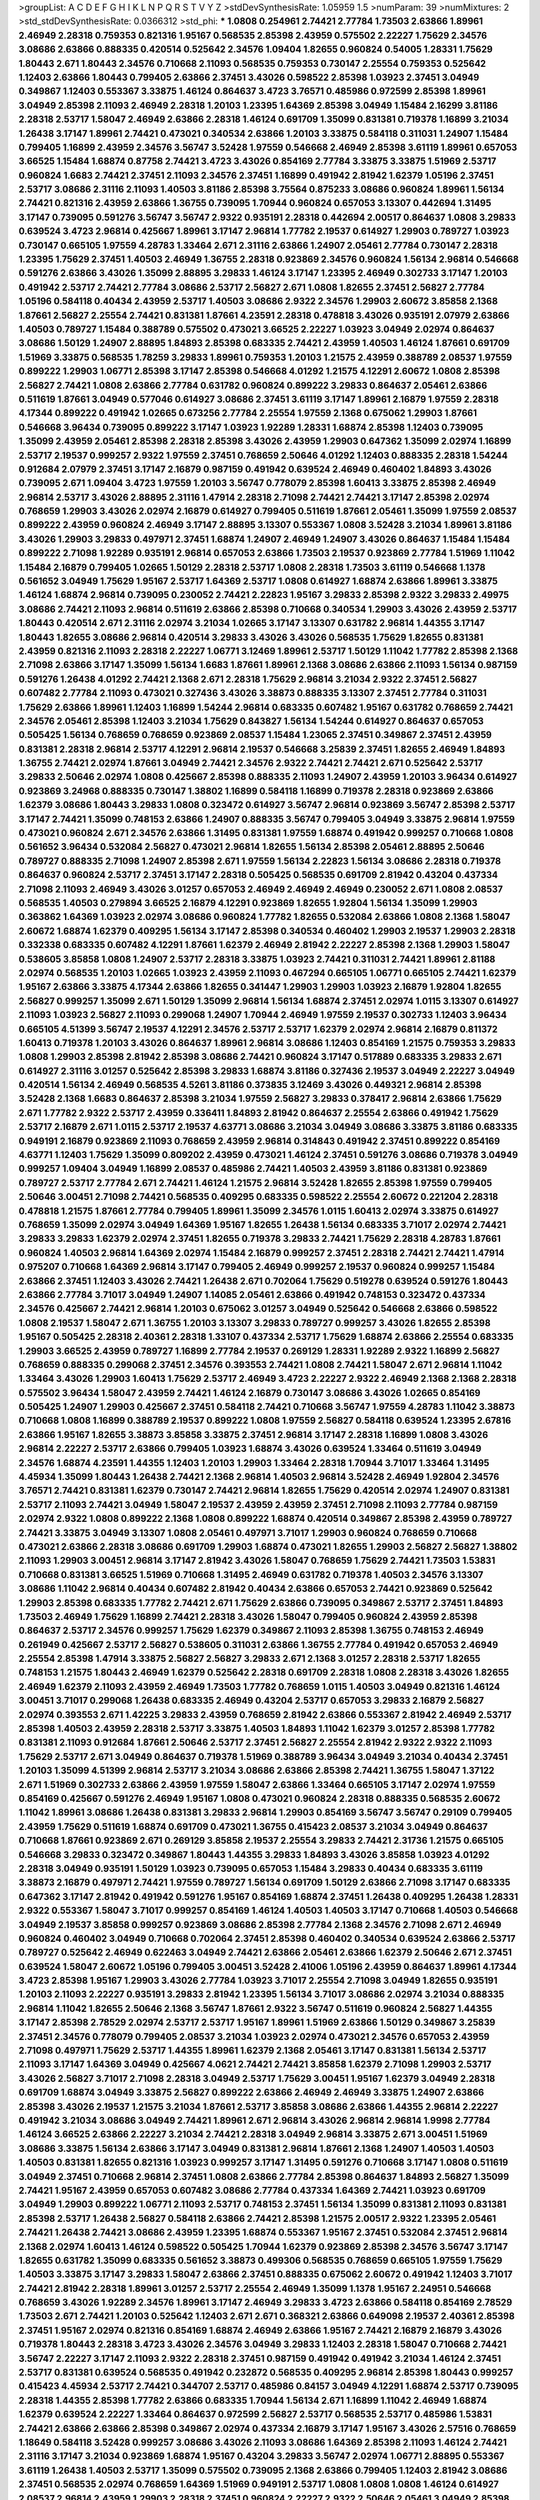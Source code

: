 >groupList:
A C D E F G H I K L
N P Q R S T V Y Z 
>stdDevSynthesisRate:
1.05959 1.5 
>numParam:
39
>numMixtures:
2
>std_stdDevSynthesisRate:
0.0366312
>std_phi:
***
1.0808 0.254961 2.74421 2.77784 1.73503 2.63866 1.89961 2.46949 2.28318 0.759353
0.821316 1.95167 0.568535 2.85398 2.43959 0.575502 2.22227 1.75629 2.34576 3.08686
2.63866 0.888335 0.420514 0.525642 2.34576 1.09404 1.82655 0.960824 0.54005 1.28331
1.75629 1.80443 2.671 1.80443 2.34576 0.710668 2.11093 0.568535 0.759353 0.730147
2.25554 0.759353 0.525642 1.12403 2.63866 1.80443 0.799405 2.63866 2.37451 3.43026
0.598522 2.85398 1.03923 2.37451 3.04949 0.349867 1.12403 0.553367 3.33875 1.46124
0.864637 3.4723 3.76571 0.485986 0.972599 2.85398 1.89961 3.04949 2.85398 2.11093
2.46949 2.28318 1.20103 1.23395 1.64369 2.85398 3.04949 1.15484 2.16299 3.81186
2.28318 2.53717 1.58047 2.46949 2.63866 2.28318 1.46124 0.691709 1.35099 0.831381
0.719378 1.16899 3.21034 1.26438 3.17147 1.89961 2.74421 0.473021 0.340534 2.63866
1.20103 3.33875 0.584118 0.311031 1.24907 1.15484 0.799405 1.16899 2.43959 2.34576
3.56747 3.52428 1.97559 0.546668 2.46949 2.85398 3.61119 1.89961 0.657053 3.66525
1.15484 1.68874 0.87758 2.74421 3.4723 3.43026 0.854169 2.77784 3.33875 3.33875
1.51969 2.53717 0.960824 1.6683 2.74421 2.37451 2.11093 2.34576 2.37451 1.16899
0.491942 2.81942 1.62379 1.05196 2.37451 2.53717 3.08686 2.31116 2.11093 1.40503
3.81186 2.85398 3.75564 0.875233 3.08686 0.960824 1.89961 1.56134 2.74421 0.821316
2.43959 2.63866 1.36755 0.739095 1.70944 0.960824 0.657053 3.13307 0.442694 1.31495
3.17147 0.739095 0.591276 3.56747 3.56747 2.9322 0.935191 2.28318 0.442694 2.00517
0.864637 1.0808 3.29833 0.639524 3.4723 2.96814 0.425667 1.89961 3.17147 2.96814
1.77782 2.19537 0.614927 1.29903 0.789727 1.03923 0.730147 0.665105 1.97559 4.28783
1.33464 2.671 2.31116 2.63866 1.24907 2.05461 2.77784 0.730147 2.28318 1.23395
1.75629 2.37451 1.40503 2.46949 1.36755 2.28318 0.923869 2.34576 0.960824 1.56134
2.96814 0.546668 0.591276 2.63866 3.43026 1.35099 2.88895 3.29833 1.46124 3.17147
1.23395 2.46949 0.302733 3.17147 1.20103 0.491942 2.53717 2.74421 2.77784 3.08686
2.53717 2.56827 2.671 1.0808 1.82655 2.37451 2.56827 2.77784 1.05196 0.584118
0.40434 2.43959 2.53717 1.40503 3.08686 2.9322 2.34576 1.29903 2.60672 3.85858
2.1368 1.87661 2.56827 2.25554 2.74421 0.831381 1.87661 4.23591 2.28318 0.478818
3.43026 0.935191 2.07979 2.63866 1.40503 0.789727 1.15484 0.388789 0.575502 0.473021
3.66525 2.22227 1.03923 3.04949 2.02974 0.864637 3.08686 1.50129 1.24907 2.88895
1.84893 2.85398 0.683335 2.74421 2.43959 1.40503 1.46124 1.87661 0.691709 1.51969
3.33875 0.568535 1.78259 3.29833 1.89961 0.759353 1.20103 1.21575 2.43959 0.388789
2.08537 1.97559 0.899222 1.29903 1.06771 2.85398 3.17147 2.85398 0.546668 4.01292
1.21575 4.12291 2.60672 1.0808 2.85398 2.56827 2.74421 1.0808 2.63866 2.77784
0.631782 0.960824 0.899222 3.29833 0.864637 2.05461 2.63866 0.511619 1.87661 3.04949
0.577046 0.614927 3.08686 2.37451 3.61119 3.17147 1.89961 2.16879 1.97559 2.28318
4.17344 0.899222 0.491942 1.02665 0.673256 2.77784 2.25554 1.97559 2.1368 0.675062
1.29903 1.87661 0.546668 3.96434 0.739095 0.899222 3.17147 1.03923 1.92289 1.28331
1.68874 2.85398 1.12403 0.739095 1.35099 2.43959 2.05461 2.85398 2.28318 2.85398
3.43026 2.43959 1.29903 0.647362 1.35099 2.02974 1.16899 2.53717 2.19537 0.999257
2.9322 1.97559 2.37451 0.768659 2.50646 4.01292 1.12403 0.888335 2.28318 1.54244
0.912684 2.07979 2.37451 3.17147 2.16879 0.987159 0.491942 0.639524 2.46949 0.460402
1.84893 3.43026 0.739095 2.671 1.09404 3.4723 1.97559 1.20103 3.56747 0.778079
2.85398 1.60413 3.33875 2.85398 2.46949 2.96814 2.53717 3.43026 2.88895 2.31116
1.47914 2.28318 2.71098 2.74421 2.74421 3.17147 2.85398 2.02974 0.768659 1.29903
3.43026 2.02974 2.16879 0.614927 0.799405 0.511619 1.87661 2.05461 1.35099 1.97559
2.08537 0.899222 2.43959 0.960824 2.46949 3.17147 2.88895 3.13307 0.553367 1.0808
3.52428 3.21034 1.89961 3.81186 3.43026 1.29903 3.29833 0.497971 2.37451 1.68874
1.24907 2.46949 1.24907 3.43026 0.864637 1.15484 1.15484 0.899222 2.71098 1.92289
0.935191 2.96814 0.657053 2.63866 1.73503 2.19537 0.923869 2.77784 1.51969 1.11042
1.15484 2.16879 0.799405 1.02665 1.50129 2.28318 2.53717 1.0808 2.28318 1.73503
3.61119 0.546668 1.1378 0.561652 3.04949 1.75629 1.95167 2.53717 1.64369 2.53717
1.0808 0.614927 1.68874 2.63866 1.89961 3.33875 1.46124 1.68874 2.96814 0.739095
0.230052 2.74421 2.22823 1.95167 3.29833 2.85398 2.9322 3.29833 2.49975 3.08686
2.74421 2.11093 2.96814 0.511619 2.63866 2.85398 0.710668 0.340534 1.29903 3.43026
2.43959 2.53717 1.80443 0.420514 2.671 2.31116 2.02974 3.21034 1.02665 3.17147
3.13307 0.631782 2.96814 1.44355 3.17147 1.80443 1.82655 3.08686 2.96814 0.420514
3.29833 3.43026 3.43026 0.568535 1.75629 1.82655 0.831381 2.43959 0.821316 2.11093
2.28318 2.22227 1.06771 3.12469 1.89961 2.53717 1.50129 1.11042 1.77782 2.85398
2.1368 2.71098 2.63866 3.17147 1.35099 1.56134 1.6683 1.87661 1.89961 2.1368
3.08686 2.63866 2.11093 1.56134 0.987159 0.591276 1.26438 4.01292 2.74421 2.1368
2.671 2.28318 1.75629 2.96814 3.21034 2.9322 2.37451 2.56827 0.607482 2.77784
2.11093 0.473021 0.327436 3.43026 3.38873 0.888335 3.13307 2.37451 2.77784 0.311031
1.75629 2.63866 1.89961 1.12403 1.16899 1.54244 2.96814 0.683335 0.607482 1.95167
0.631782 0.768659 2.74421 2.34576 2.05461 2.85398 1.12403 3.21034 1.75629 0.843827
1.56134 1.54244 0.614927 0.864637 0.657053 0.505425 1.56134 0.768659 0.768659 0.923869
2.08537 1.15484 1.23065 2.37451 0.349867 2.37451 2.43959 0.831381 2.28318 2.96814
2.53717 4.12291 2.96814 2.19537 0.546668 3.25839 2.37451 1.82655 2.46949 1.84893
1.36755 2.74421 2.02974 1.87661 3.04949 2.74421 2.34576 2.9322 2.74421 2.74421
2.671 0.525642 2.53717 3.29833 2.50646 2.02974 1.0808 0.425667 2.85398 0.888335
2.11093 1.24907 2.43959 1.20103 3.96434 0.614927 0.923869 3.24968 0.888335 0.730147
1.38802 1.16899 0.584118 1.16899 0.719378 2.28318 0.923869 2.63866 1.62379 3.08686
1.80443 3.29833 1.0808 0.323472 0.614927 3.56747 2.96814 0.923869 3.56747 2.85398
2.53717 3.17147 2.74421 1.35099 0.748153 2.63866 1.24907 0.888335 3.56747 0.799405
3.04949 3.33875 2.96814 1.97559 0.473021 0.960824 2.671 2.34576 2.63866 1.31495
0.831381 1.97559 1.68874 0.491942 0.999257 0.710668 1.0808 0.561652 3.96434 0.532084
2.56827 0.473021 2.96814 1.82655 1.56134 2.85398 2.05461 2.88895 2.50646 0.789727
0.888335 2.71098 1.24907 2.85398 2.671 1.97559 1.56134 2.22823 1.56134 3.08686
2.28318 0.719378 0.864637 0.960824 2.53717 2.37451 3.17147 2.28318 0.505425 0.568535
0.691709 2.81942 0.43204 0.437334 2.71098 2.11093 2.46949 3.43026 3.01257 0.657053
2.46949 2.46949 2.46949 0.230052 2.671 1.0808 2.08537 0.568535 1.40503 0.279894
3.66525 2.16879 4.12291 0.923869 1.82655 1.92804 1.56134 1.35099 1.29903 0.363862
1.64369 1.03923 2.02974 3.08686 0.960824 1.77782 1.82655 0.532084 2.63866 1.0808
2.1368 1.58047 2.60672 1.68874 1.62379 0.409295 1.56134 3.17147 2.85398 0.340534
0.460402 1.29903 2.19537 1.29903 2.28318 0.332338 0.683335 0.607482 4.12291 1.87661
1.62379 2.46949 2.81942 2.22227 2.85398 2.1368 1.29903 1.58047 0.538605 3.85858
1.0808 1.24907 2.53717 2.28318 3.33875 1.03923 2.74421 0.311031 2.74421 1.89961
2.81188 2.02974 0.568535 1.20103 1.02665 1.03923 2.43959 2.11093 0.467294 0.665105
1.06771 0.665105 2.74421 1.62379 1.95167 2.63866 3.33875 4.17344 2.63866 1.82655
0.341447 1.29903 1.29903 1.03923 2.16879 1.92804 1.82655 2.56827 0.999257 1.35099
2.671 1.50129 1.35099 2.96814 1.56134 1.68874 2.37451 2.02974 1.0115 3.13307
0.614927 2.11093 1.03923 2.56827 2.11093 0.299068 1.24907 1.70944 2.46949 1.97559
2.19537 0.302733 1.12403 3.96434 0.665105 4.51399 3.56747 2.19537 4.12291 2.34576
2.53717 2.53717 1.62379 2.02974 2.96814 2.16879 0.811372 1.60413 0.719378 1.20103
3.43026 0.864637 1.89961 2.96814 3.08686 1.12403 0.854169 1.21575 0.759353 3.29833
1.0808 1.29903 2.85398 2.81942 2.85398 3.08686 2.74421 0.960824 3.17147 0.517889
0.683335 3.29833 2.671 0.614927 2.31116 3.01257 0.525642 2.85398 3.29833 1.68874
3.81186 0.327436 2.19537 3.04949 2.22227 3.04949 0.420514 1.56134 2.46949 0.568535
4.5261 3.81186 0.373835 3.12469 3.43026 0.449321 2.96814 2.85398 3.52428 2.1368
1.6683 0.864637 2.85398 3.21034 1.97559 2.56827 3.29833 0.378417 2.96814 2.63866
1.75629 2.671 1.77782 2.9322 2.53717 2.43959 0.336411 1.84893 2.81942 0.864637
2.25554 2.63866 0.491942 1.75629 2.53717 2.16879 2.671 1.0115 2.53717 2.19537
4.63771 3.08686 3.21034 3.04949 3.08686 3.33875 3.81186 0.683335 0.949191 2.16879
0.923869 2.11093 0.768659 2.43959 2.96814 0.314843 0.491942 2.37451 0.899222 0.854169
4.63771 1.12403 1.75629 1.35099 0.809202 2.43959 0.473021 1.46124 2.37451 0.591276
3.08686 0.719378 3.04949 0.999257 1.09404 3.04949 1.16899 2.08537 0.485986 2.74421
1.40503 2.43959 3.81186 0.831381 0.923869 0.789727 2.53717 2.77784 2.671 2.74421
1.46124 1.21575 2.96814 3.52428 1.82655 2.85398 1.97559 0.799405 2.50646 3.00451
2.71098 2.74421 0.568535 0.409295 0.683335 0.598522 2.25554 2.60672 0.221204 2.28318
0.478818 1.21575 1.87661 2.77784 0.799405 1.89961 1.35099 2.34576 1.0115 1.60413
2.02974 3.33875 0.614927 0.768659 1.35099 2.02974 3.04949 1.64369 1.95167 1.82655
1.26438 1.56134 0.683335 3.71017 2.02974 2.74421 3.29833 3.29833 1.62379 2.02974
2.37451 1.82655 0.719378 3.29833 2.74421 1.75629 2.28318 4.28783 1.87661 0.960824
1.40503 2.96814 1.64369 2.02974 1.15484 2.16879 0.999257 2.37451 2.28318 2.74421
2.74421 1.47914 0.975207 0.710668 1.64369 2.96814 3.17147 0.799405 2.46949 0.999257
2.19537 0.960824 0.999257 1.15484 2.63866 2.37451 1.12403 3.43026 2.74421 1.26438
2.671 0.702064 1.75629 0.519278 0.639524 0.591276 1.80443 2.63866 2.77784 3.71017
3.04949 1.24907 1.14085 2.05461 2.63866 0.491942 0.748153 0.323472 0.437334 2.34576
0.425667 2.74421 2.96814 1.20103 0.675062 3.01257 3.04949 0.525642 0.546668 2.63866
0.598522 1.0808 2.19537 1.58047 2.671 1.36755 1.20103 3.13307 3.29833 0.789727
0.999257 3.43026 1.82655 2.85398 1.95167 0.505425 2.28318 2.40361 2.28318 1.33107
0.437334 2.53717 1.75629 1.68874 2.63866 2.25554 0.683335 1.29903 3.66525 2.43959
0.789727 1.16899 2.77784 2.19537 0.269129 1.28331 1.92289 2.9322 1.16899 2.56827
0.768659 0.888335 0.299068 2.37451 2.34576 0.393553 2.74421 1.0808 2.74421 1.58047
2.671 2.96814 1.11042 1.33464 3.43026 1.29903 1.60413 1.75629 2.53717 2.46949
3.4723 2.22227 2.9322 2.46949 2.1368 2.1368 2.28318 0.575502 3.96434 1.58047
2.43959 2.74421 1.46124 2.16879 0.730147 3.08686 3.43026 1.02665 0.854169 0.505425
1.24907 1.29903 0.425667 2.37451 0.584118 2.74421 0.710668 3.56747 1.97559 4.28783
1.11042 3.38873 0.710668 1.0808 1.16899 0.388789 2.19537 0.899222 1.0808 1.97559
2.56827 0.584118 0.639524 1.23395 2.67816 2.63866 1.95167 1.82655 3.38873 3.85858
3.33875 2.37451 2.96814 3.17147 2.28318 1.16899 1.0808 3.43026 2.96814 2.22227
2.53717 2.63866 0.799405 1.03923 1.68874 3.43026 0.639524 1.33464 0.511619 3.04949
2.34576 1.68874 4.23591 1.44355 1.12403 1.20103 1.29903 1.33464 2.28318 1.70944
3.71017 1.33464 1.31495 4.45934 1.35099 1.80443 1.26438 2.74421 2.1368 2.96814
1.40503 2.96814 3.52428 2.46949 1.92804 2.34576 3.76571 2.74421 0.831381 1.62379
0.730147 2.74421 2.96814 1.82655 1.75629 0.420514 2.02974 1.24907 0.831381 2.53717
2.11093 2.74421 3.04949 1.58047 2.19537 2.43959 2.43959 2.37451 2.71098 2.11093
2.77784 0.987159 2.02974 2.9322 1.0808 0.899222 2.1368 1.0808 0.899222 1.68874
0.420514 0.349867 2.85398 2.43959 0.789727 2.74421 3.33875 3.04949 3.13307 1.0808
2.05461 0.497971 3.71017 1.29903 0.960824 0.768659 0.710668 0.473021 2.63866 2.28318
3.08686 0.691709 1.29903 1.68874 0.473021 1.82655 1.29903 2.56827 2.56827 1.38802
2.11093 1.29903 3.00451 2.96814 3.17147 2.81942 3.43026 1.58047 0.768659 1.75629
2.74421 1.73503 1.53831 0.710668 0.831381 3.66525 1.51969 0.710668 1.31495 2.46949
0.631782 0.719378 1.40503 2.34576 3.13307 3.08686 1.11042 2.96814 0.40434 0.607482
2.81942 0.40434 2.63866 0.657053 2.74421 0.923869 0.525642 1.29903 2.85398 0.683335
1.77782 2.74421 2.671 1.75629 2.63866 0.739095 0.349867 2.53717 2.37451 1.84893
1.73503 2.46949 1.75629 1.16899 2.74421 2.28318 3.43026 1.58047 0.799405 0.960824
2.43959 2.85398 0.864637 2.53717 2.34576 0.999257 1.75629 1.62379 0.349867 2.11093
2.85398 1.36755 0.748153 2.46949 0.261949 0.425667 2.53717 2.56827 0.538605 0.311031
2.63866 1.36755 2.77784 0.491942 0.657053 2.46949 2.25554 2.85398 1.47914 3.33875
2.56827 2.56827 3.29833 2.671 2.1368 3.01257 2.28318 2.53717 1.82655 0.748153
1.21575 1.80443 2.46949 1.62379 0.525642 2.28318 0.691709 2.28318 1.0808 2.28318
3.43026 1.82655 2.46949 1.62379 2.11093 2.43959 2.46949 1.73503 1.77782 0.768659
1.0115 1.40503 3.04949 0.821316 1.46124 3.00451 3.71017 0.299068 1.26438 0.683335
2.46949 0.43204 2.53717 0.657053 3.29833 2.16879 2.56827 2.02974 0.393553 2.671
1.42225 3.29833 2.43959 0.768659 2.81942 2.63866 0.553367 2.81942 2.46949 2.53717
2.85398 1.40503 2.43959 2.28318 2.53717 3.33875 1.40503 1.84893 1.11042 1.62379
3.01257 2.85398 1.77782 0.831381 2.11093 0.912684 1.87661 2.50646 2.53717 2.37451
2.56827 2.25554 2.81942 2.9322 2.9322 2.11093 1.75629 2.53717 2.671 3.04949
0.864637 0.719378 1.51969 0.388789 3.96434 3.04949 3.21034 0.40434 2.37451 1.20103
1.35099 4.51399 2.96814 2.53717 3.21034 3.08686 2.63866 2.85398 2.74421 1.36755
1.58047 1.37122 2.671 1.51969 0.302733 2.63866 2.43959 1.97559 1.58047 2.63866
1.33464 0.665105 3.17147 2.02974 1.97559 0.854169 0.425667 0.591276 2.46949 1.95167
1.0808 0.473021 0.960824 2.28318 0.888335 0.568535 2.60672 1.11042 1.89961 3.08686
1.26438 0.831381 3.29833 2.96814 1.29903 0.854169 3.56747 3.56747 0.29109 0.799405
2.43959 1.75629 0.511619 1.68874 0.691709 0.473021 1.36755 0.415423 2.08537 3.21034
3.04949 0.864637 0.710668 1.87661 0.923869 2.671 0.269129 3.85858 2.19537 2.25554
3.29833 2.74421 2.31736 1.21575 0.665105 0.546668 3.29833 0.323472 0.349867 1.80443
1.44355 3.29833 1.84893 3.43026 3.85858 1.03923 4.01292 2.28318 3.04949 0.935191
1.50129 1.03923 0.739095 0.657053 1.15484 3.29833 0.40434 0.683335 3.61119 3.38873
2.16879 0.497971 2.74421 1.97559 0.789727 1.56134 0.691709 1.50129 2.63866 2.71098
3.17147 0.683335 0.647362 3.17147 2.81942 0.491942 0.591276 1.95167 0.854169 1.68874
2.37451 1.26438 0.409295 1.26438 1.28331 2.9322 0.553367 1.58047 3.71017 0.999257
0.854169 1.46124 1.40503 1.40503 3.17147 0.710668 1.40503 0.546668 3.04949 2.19537
3.85858 0.999257 0.923869 3.08686 2.85398 2.77784 2.1368 2.34576 2.71098 2.671
2.46949 0.960824 0.460402 3.04949 0.710668 0.702064 2.37451 2.85398 0.460402 0.340534
0.639524 2.63866 2.53717 0.789727 0.525642 2.46949 0.622463 3.04949 2.74421 2.63866
2.05461 2.63866 1.62379 2.50646 2.671 2.37451 0.639524 1.58047 2.60672 1.05196
0.799405 3.00451 3.52428 2.41006 1.05196 2.43959 0.864637 1.89961 4.17344 3.4723
2.85398 1.95167 1.29903 3.43026 2.77784 1.03923 3.71017 2.25554 2.71098 3.04949
1.82655 0.935191 1.20103 2.11093 2.22227 0.935191 3.29833 2.81942 1.23395 1.56134
3.71017 3.08686 2.02974 3.21034 0.888335 2.96814 1.11042 1.82655 2.50646 2.1368
3.56747 1.87661 2.9322 3.56747 0.511619 0.960824 2.56827 1.44355 3.17147 2.85398
2.78529 2.02974 2.53717 2.53717 1.95167 1.89961 1.51969 2.63866 1.50129 0.349867
3.25839 2.37451 2.34576 0.778079 0.799405 2.08537 3.21034 1.03923 2.02974 0.473021
2.34576 0.657053 2.43959 2.71098 0.497971 1.75629 2.53717 1.44355 1.89961 1.62379
2.1368 2.05461 3.17147 0.831381 1.56134 2.53717 2.11093 3.17147 1.64369 3.04949
0.425667 4.0621 2.74421 2.74421 3.85858 1.62379 2.71098 1.29903 2.53717 3.43026
2.56827 3.71017 2.71098 2.28318 3.04949 2.53717 1.75629 3.00451 1.95167 1.62379
3.04949 2.28318 0.691709 1.68874 3.04949 3.33875 2.56827 0.899222 2.63866 2.46949
2.46949 3.33875 1.24907 2.63866 2.85398 3.43026 2.19537 1.21575 3.21034 1.87661
2.53717 3.85858 3.08686 2.63866 1.44355 2.96814 2.22227 0.491942 3.21034 3.08686
3.04949 2.74421 1.89961 2.671 2.96814 3.43026 2.96814 2.96814 1.9998 2.77784
1.46124 3.66525 2.63866 2.22227 3.21034 2.74421 2.28318 3.04949 2.96814 3.33875
2.671 3.00451 1.51969 3.08686 3.33875 1.56134 2.63866 3.17147 3.04949 0.831381
2.96814 1.87661 2.1368 1.24907 1.40503 1.40503 1.40503 0.831381 1.82655 0.821316
1.03923 0.999257 3.17147 1.31495 0.591276 0.710668 3.17147 1.0808 0.511619 3.04949
2.37451 0.710668 2.96814 2.37451 1.0808 2.63866 2.77784 2.85398 0.864637 1.84893
2.56827 1.35099 2.74421 1.95167 2.43959 0.657053 0.607482 3.08686 2.77784 0.437334
1.64369 2.74421 1.03923 0.691709 3.04949 1.29903 0.899222 1.06771 2.11093 2.53717
0.748153 2.37451 1.56134 1.35099 0.831381 2.11093 0.831381 2.85398 2.53717 1.26438
2.56827 0.584118 2.63866 2.74421 2.85398 1.21575 2.00517 2.9322 1.23395 2.05461
2.74421 1.26438 2.74421 3.08686 2.43959 1.23395 1.68874 0.553367 1.95167 2.37451
0.532084 2.37451 2.96814 2.1368 2.02974 1.60413 1.46124 0.598522 0.505425 1.70944
1.62379 0.923869 2.85398 2.34576 3.56747 3.17147 1.82655 0.631782 1.35099 0.683335
0.561652 3.38873 0.499306 0.568535 0.768659 0.665105 1.97559 1.75629 1.40503 3.33875
3.17147 3.29833 1.58047 2.63866 2.37451 0.888335 0.675062 2.60672 0.491942 1.12403
3.71017 2.74421 2.81942 2.28318 1.89961 3.01257 2.53717 2.25554 2.46949 1.35099
1.1378 1.95167 2.24951 0.546668 0.768659 3.43026 1.92289 2.34576 1.89961 3.17147
2.46949 3.29833 3.4723 2.63866 0.584118 0.854169 2.78529 1.73503 2.671 2.74421
1.20103 0.525642 1.12403 2.671 2.671 0.368321 2.63866 0.649098 2.19537 2.40361
2.85398 2.37451 1.95167 2.02974 0.821316 0.854169 1.68874 2.46949 2.63866 1.95167
2.74421 2.16879 2.16879 3.43026 0.719378 1.80443 2.28318 3.4723 3.43026 2.34576
3.04949 3.29833 1.12403 2.28318 1.58047 0.710668 2.74421 3.56747 2.22227 3.17147
2.11093 2.9322 2.28318 2.37451 0.987159 0.491942 0.491942 3.21034 1.46124 2.37451
2.53717 0.831381 0.639524 0.568535 0.491942 0.232872 0.568535 0.409295 2.96814 2.85398
1.80443 0.999257 0.415423 4.45934 2.53717 2.74421 0.344707 2.53717 0.485986 0.84157
3.04949 4.12291 1.68874 2.53717 0.739095 2.28318 1.44355 2.85398 1.77782 2.63866
0.683335 1.70944 1.56134 2.671 1.16899 1.11042 2.46949 1.68874 1.62379 0.639524
2.22227 1.33464 0.864637 0.972599 2.56827 2.53717 0.568535 2.53717 0.485986 1.53831
2.74421 2.63866 2.63866 2.85398 0.349867 2.02974 0.437334 2.16879 3.17147 1.95167
3.43026 2.57516 0.768659 1.18649 0.584118 3.52428 0.999257 3.08686 3.43026 2.11093
3.08686 1.64369 2.85398 2.11093 1.46124 2.74421 2.31116 3.17147 3.21034 0.923869
1.68874 1.95167 0.43204 3.29833 3.56747 2.02974 1.06771 2.88895 0.553367 3.61119
1.26438 1.40503 2.53717 1.35099 0.575502 0.739095 2.1368 2.63866 0.799405 1.12403
2.81942 3.08686 2.37451 0.568535 2.02974 0.768659 1.64369 1.51969 0.949191 2.53717
1.0808 1.0808 1.0808 1.46124 0.614927 2.08537 2.96814 2.43959 1.29903 2.28318
2.37451 0.960824 2.22227 2.9322 2.50646 2.05461 3.04949 2.85398 3.38873 1.44355
2.96814 1.62379 2.02974 2.53717 1.31495 1.75629 0.821316 0.568535 1.12403 1.6683
0.821316 2.28318 3.17147 0.960824 1.12403 2.37451 0.923869 1.75629 1.64369 2.9322
2.96814 1.75629 2.08537 2.77784 3.17147 0.999257 2.11093 2.9322 2.63866 2.81942
3.29833 2.85398 0.279894 3.96434 0.923869 2.74421 2.81942 2.28318 1.62379 1.54244
1.82655 2.71098 4.17344 2.28318 3.43026 0.665105 2.05461 3.17147 2.56827 1.09404
2.85398 1.75629 0.546668 2.74421 0.888335 0.665105 2.53717 3.56747 2.43959 2.28318
2.74421 2.671 2.74421 1.15484 0.864637 2.02974 1.12403 0.532084 0.778079 1.03923
3.17147 1.46124 0.614927 3.29833 2.19537 2.28318 1.0808 1.51969 2.19537 2.28318
2.50646 3.08686 1.40503 2.74421 0.789727 1.29903 2.22227 1.75629 2.85398 2.53717
2.81942 1.35099 0.283324 4.51399 1.36755 3.52428 0.525642 0.584118 2.88895 3.21034
2.74421 3.51485 0.854169 2.16879 1.03923 2.96814 3.52428 3.75564 2.63866 3.71017
0.949191 2.96814 1.64369 2.37451 1.59984 0.393553 2.56827 3.43026 3.4723 0.899222
2.85398 2.85398 3.56747 3.04949 0.532084 3.43026 3.21034 0.546668 0.888335 2.96814
2.77784 1.29903 0.546668 3.17147 2.60672 3.29833 2.74421 0.960824 3.43026 1.16899
2.60672 0.186297 0.591276 0.999257 2.43959 2.56827 2.85398 2.37451 1.20103 2.96814
2.77784 2.31116 4.51399 2.37451 0.491942 2.9322 2.19537 0.799405 0.710668 1.95167
3.29833 1.02665 0.768659 2.81942 1.68874 2.19537 1.36755 0.987159 2.25554 2.43959
2.28318 1.82655 1.12403 2.19537 1.50129 1.89961 3.08686 2.81942 2.34576 2.71098
1.31495 2.671 2.11093 0.170157 0.454828 0.467294 1.56134 2.25554 0.437334 3.08686
0.631782 2.9322 0.248825 2.53717 0.359457 0.568535 0.960824 0.778079 3.08686 0.505425
2.85398 1.11042 0.345632 1.0808 3.17147 2.74421 0.768659 2.34576 1.51969 2.46949
0.639524 2.11093 0.323472 3.21034 3.00451 1.03923 1.12403 2.02974 2.28318 1.20103
1.16899 2.63866 2.19537 1.6683 1.0115 1.82655 2.60672 3.17147 2.41006 0.683335
0.319556 1.20103 0.485986 4.28783 3.08686 1.35099 3.29833 3.66525 0.345632 2.19537
2.34576 3.17147 1.95167 2.07979 1.15484 3.61119 1.95167 1.06771 2.85398 2.74421
2.63866 0.768659 2.56827 2.85398 2.96814 0.454828 2.37451 1.03923 2.43959 3.04949
0.691709 2.11093 1.29903 0.799405 2.1368 3.66525 0.647362 0.624133 0.546668 2.53717
2.1368 1.40503 0.864637 0.614927 3.04949 3.08686 2.671 2.43959 0.84157 0.768659
1.33464 1.03923 2.46949 1.24907 1.33464 3.71017 1.15484 0.799405 1.50129 3.08686
1.40503 2.19537 2.34576 2.85398 2.85398 0.864637 3.17147 0.960824 3.21034 0.398376
2.16879 0.683335 1.95167 1.77782 1.31495 1.06771 0.972599 2.16879 1.15484 2.81942
0.739095 3.08686 3.38873 1.06771 0.272427 2.96814 3.04949 2.19537 1.58047 2.11093
2.53717 2.60672 0.388789 2.74421 0.864637 2.85398 1.50129 0.311031 2.74421 2.56827
3.56747 0.631782 3.17147 2.28318 2.85398 2.56827 2.11093 1.68874 0.789727 0.809202
1.38802 2.96814 2.28318 1.73503 3.66525 1.51969 0.437334 0.854169 1.42225 0.454828
1.70944 2.9322 1.46124 0.809202 2.96814 1.82655 1.58047 2.11093 0.960824 2.37451
1.50129 2.43959 0.899222 0.864637 1.35099 3.56747 0.473021 1.40503 3.17147 1.44355
2.96814 1.31495 1.89961 0.923869 2.96814 1.20103 1.89961 1.16899 0.778079 3.25839
0.491942 2.11093 0.373835 2.1368 2.37451 1.82655 3.08686 2.28318 2.74421 0.854169
0.420514 2.85398 1.68874 0.719378 0.473021 4.12291 2.74421 1.03923 1.20103 1.89961
1.03923 2.02974 3.90586 2.9322 2.11093 0.607482 1.56134 1.89961 2.74421 1.62379
0.269129 2.63866 1.50129 2.96814 2.74421 3.4723 1.16899 1.62379 2.31116 2.71098
2.9322 2.50646 0.511619 1.24907 0.591276 2.74421 1.89961 1.56134 2.11093 3.96434
2.9322 0.899222 2.9322 1.26438 1.58047 3.08686 0.639524 1.68874 2.11093 3.21034
2.19537 3.56747 1.95167 4.45934 1.46124 1.89961 1.89961 2.671 0.607482 1.89961
0.799405 2.25554 0.999257 3.08686 1.89961 2.85398 3.71017 2.22227 2.50646 2.05461
0.553367 2.85398 2.74421 2.63866 2.43959 0.568535 2.53717 1.89961 1.75629 1.24907
3.61119 3.04949 3.08686 2.02974 2.46949 3.17147 2.53717 2.9322 2.81942 2.02974
2.9322 1.64369 2.05461 1.75629 1.44355 2.77784 0.999257 1.64369 0.532084 2.46949
0.854169 1.33464 2.02974 2.9322 2.46949 1.06771 0.899222 0.999257 3.29833 0.831381
0.739095 1.35099 0.739095 0.910242 1.95167 0.491942 1.40503 1.15484 3.43026 1.92289
2.19537 1.31495 0.799405 3.24968 3.25839 2.53717 3.29833 1.50129 3.43026 3.81186
1.89961 3.43026 1.44355 2.37451 2.02974 1.29903 1.03923 2.37451 3.43026 0.369309
1.58047 0.349867 2.00517 2.56827 0.821316 2.63866 1.38802 1.82655 1.51969 0.525642
2.22227 0.373835 2.9322 1.40503 1.33464 0.485986 2.60672 0.789727 2.96814 2.63866
1.75629 2.71098 2.46949 2.1368 2.53717 0.287566 2.96814 0.349867 2.56827 1.68874
4.01292 2.671 1.36755 2.96814 3.52428 1.46124 0.373835 1.16899 1.03923 2.81942
2.96814 3.52428 3.29833 2.46949 2.63866 2.63866 3.04949 3.29833 2.85398 2.63866
0.899222 3.17147 3.71017 2.37451 0.821316 1.1378 0.691709 0.719378 2.63866 0.987159
0.504073 2.671 3.85858 1.12403 1.27987 3.33875 3.29833 2.74421 1.11042 2.05461
0.437334 2.37451 0.683335 0.691709 3.08686 2.74421 2.9322 1.21575 3.12469 2.53717
2.53717 1.87661 1.29903 0.639524 3.04949 1.0808 0.949191 3.17147 1.03923 3.43026
2.34576 0.657053 2.74421 0.799405 3.71017 2.63866 2.81942 1.92289 0.336411 1.24907
1.54244 2.28318 2.53717 1.89961 0.854169 2.05461 1.58047 1.75629 2.19537 1.70944
3.21034 0.999257 0.899222 0.888335 0.987159 1.6683 1.58047 2.9322 2.37451 0.485986
1.20103 1.35099 1.95167 1.84893 1.58047 2.96814 2.9322 2.19537 3.56747 0.532084
0.631782 2.85398 0.491942 3.29833 2.40361 2.19537 2.53717 1.89961 1.97559 3.71017
3.52428 1.6683 1.56134 1.0115 2.63866 0.960824 1.21575 2.60672 2.1368 2.43959
2.96814 0.485986 3.43026 2.19537 3.85858 2.11093 2.46949 2.37451 0.923869 3.43026
3.17147 2.74421 1.46124 3.17147 1.26438 1.0115 2.22227 2.81942 2.9322 1.6683
2.43959 1.82655 3.29833 2.96814 4.17344 1.82655 0.935191 2.85398 1.87661 0.473021
1.03923 2.85398 3.08686 2.19537 2.11093 2.22227 2.70373 2.02974 0.639524 1.87661
2.85398 4.45934 2.08537 1.82655 0.491942 3.66525 0.831381 3.56747 1.29903 0.935191
0.575502 3.04949 0.999257 0.683335 2.31116 1.03923 2.53717 3.56747 0.505425 0.311031
2.37451 1.15484 0.691709 2.74421 2.85398 0.683335 2.46949 3.08686 1.68874 3.43026
0.40434 1.89961 2.28318 0.511619 2.46949 1.21575 1.03923 0.719378 3.4723 2.56827
0.467294 0.854169 3.17147 0.854169 0.40434 2.85398 0.454828 1.20103 1.11042 2.46949
2.71098 3.04949 3.21034 2.71098 2.53717 1.97559 1.15484 1.70944 0.657053 0.935191
0.314843 1.68874 2.16879 1.51969 0.568535 1.97559 2.63866 0.691709 2.28318 0.960824
1.24907 3.08686 2.11093 3.29833 2.25554 3.29833 3.13307 3.43026 0.710668 1.50129
2.53717 2.60672 4.12291 2.56827 2.28318 0.561652 1.15484 2.25554 2.05461 0.657053
2.05461 2.81188 2.85398 1.89961 1.31495 0.843827 0.614927 2.63866 0.553367 1.87661
0.349867 2.49975 0.799405 2.85398 2.37451 0.584118 0.437334 2.74421 0.425667 2.11093
2.96814 2.53717 1.56134 1.95167 1.09698 1.21575 2.25554 2.19537 1.16899 2.28318
0.415423 1.95167 3.17147 2.77784 3.08686 1.0115 0.935191 2.85398 3.56747 1.77782
2.28318 2.88895 0.739095 1.56134 0.960824 2.85398 3.43026 2.46949 1.75629 0.40434
2.63866 0.710668 2.56827 1.40503 1.20103 3.13307 2.53717 1.40503 1.40503 0.657053
0.497971 2.77784 2.19537 2.49975 1.50129 0.40434 3.56747 0.987159 2.34576 2.1368
3.81186 1.1378 2.96814 0.307265 0.691709 0.519278 2.78529 1.46124 1.95167 0.614927
0.657053 1.70944 0.340534 3.00451 3.71017 2.46949 2.85398 1.89961 2.43959 2.41006
0.864637 0.683335 0.768659 2.53717 1.47914 2.37451 1.73503 1.70944 1.40503 0.437334
0.591276 1.40503 3.56747 2.28318 0.809202 2.16879 1.62379 2.34576 0.710668 2.74421
1.46124 2.28318 0.43204 3.04949 2.63866 3.08686 1.70944 1.6683 1.80443 2.81942
0.665105 3.08686 2.85398 2.11093 2.56827 2.37451 1.0808 2.53717 2.11093 1.97559
2.53717 0.373835 2.63866 2.53717 2.671 2.11093 2.28318 2.11093 1.77782 2.11093
2.31116 1.20103 1.77782 0.739095 1.15484 1.42607 0.799405 2.16879 1.54244 1.20103
2.63866 0.799405 0.691709 1.12403 2.05461 1.12403 1.24907 0.242187 2.74421 2.74421
1.87661 1.33464 2.71098 1.97559 1.97559 2.22227 1.87661 2.37451 0.923869 0.665105
2.11093 1.44355 0.546668 1.33107 1.15484 1.87661 1.35099 0.864637 3.81186 2.671
2.77784 2.85398 2.96814 2.671 2.43959 1.11042 2.46949 3.21034 2.05461 3.17147
0.553367 0.710668 4.35202 3.29833 1.35099 2.74421 2.19537 1.82655 0.591276 1.62379
0.946652 0.473021 0.935191 3.00451 1.24907 2.50646 2.37451 0.799405 1.0808 3.52428
0.437334 1.64369 2.53717 4.40535 3.21034 1.73503 3.08686 0.665105 2.28318 2.43959
1.68874 0.491942 1.70944 2.96814 2.88895 3.96434 1.58047 3.29833 2.49975 2.85398
1.11042 2.85398 2.37451 2.85398 3.43026 1.82655 0.454828 1.1378 2.9322 0.614927
2.43959 2.74421 2.74421 0.631782 0.323472 1.68874 2.05461 1.38802 0.314843 0.778079
3.21034 3.00451 0.657053 1.89961 1.12403 0.505425 2.37451 0.393553 2.9322 2.60672
2.77784 2.671 1.0808 2.9322 0.546668 1.50129 2.02974 0.525642 0.584118 0.665105
1.75629 3.29833 0.768659 2.85398 1.47914 2.63866 3.81186 3.17147 2.46949 2.37451
3.4723 2.671 1.15484 3.17147 2.63866 2.1368 2.96814 2.28318 1.0808 2.74421
0.999257 0.960824 0.960824 0.631782 2.9322 0.532084 3.96434 3.17147 0.378417 3.29833
1.58047 2.96814 2.53717 3.66525 0.999257 0.888335 1.62379 0.768659 0.972599 2.37451
1.95167 1.89961 1.70944 1.35099 2.19537 3.17147 0.568535 3.33875 0.657053 1.87661
2.28318 3.21034 2.53717 2.85398 2.85398 2.85398 3.00451 2.74421 0.29109 2.56827
3.21034 2.77784 0.665105 2.74421 0.768659 1.15484 1.89961 0.972599 3.04949 0.532084
3.56747 1.97559 0.875233 0.568535 0.864637 0.888335 2.74421 0.789727 2.43959 2.43959
2.08537 3.00451 2.74421 0.821316 2.16879 3.52428 0.665105 1.46124 1.75629 3.38873
3.81186 0.854169 0.683335 2.63866 1.40503 1.58047 2.43959 1.29903 0.657053 0.899222
3.56747 1.60413 0.598522 0.821316 1.75629 2.1368 2.74421 1.80443 1.12403 2.63866
3.17147 0.546668 3.29833 1.64369 0.657053 1.70944 1.20103 2.88895 3.66525 3.4723
2.22227 2.19537 2.74421 1.20103 2.28318 3.04949 2.77784 1.51969 0.607482 0.759353
3.38873 1.29903 2.25554 0.561652 3.21034 0.960824 1.51969 0.657053 0.378417 1.62379
2.63866 3.29833 2.37451 0.831381 2.02974 2.31116 0.311031 2.96814 1.29903 0.505425
0.739095 1.24907 0.622463 2.37451 2.53717 0.987159 2.1368 2.50646 1.95167 2.63866
0.598522 2.11093 2.63866 2.53717 0.546668 2.53717 0.999257 0.935191 2.671 2.34576
2.85398 2.53717 2.22227 1.42225 0.888335 1.89961 2.43959 3.38873 0.987159 2.11093
2.37451 2.34576 3.08686 2.85398 2.46949 0.923869 2.31116 2.28318 2.63866 0.546668
2.96814 2.43959 3.12469 1.68874 2.31116 2.19537 1.31495 3.43026 2.19537 1.82655
4.45934 1.64369 1.26438 1.1378 2.43959 2.16879 2.96814 0.960824 2.96814 2.671
2.56827 2.77784 0.710668 1.47914 3.08686 1.03923 1.46124 1.56134 1.11042 1.24907
0.276505 2.19537 1.68874 2.34576 1.11042 2.53717 2.43959 2.74421 1.11042 2.56827
2.43959 0.748153 2.07979 2.60672 2.63866 2.25554 2.28318 2.81942 2.96814 2.71098
2.46949 1.51969 1.44355 1.29903 0.799405 3.00451 1.53831 3.12469 1.46124 3.43026
0.768659 1.24907 2.31116 3.66525 0.683335 2.34576 3.62088 0.710668 0.437334 0.710668
1.64369 1.56134 0.843827 2.43959 0.473021 2.96814 2.37451 2.28318 0.340534 3.08686
0.575502 2.88895 1.0808 3.01257 2.74421 0.409295 2.85398 2.77784 2.63866 3.56747
1.31495 2.74421 2.9322 0.675062 1.20103 0.739095 1.97559 0.467294 2.9322 1.48311
2.671 0.378417 0.935191 3.17147 1.12403 0.831381 1.75629 1.42225 0.739095 0.525642
2.53717 2.43959 0.683335 2.96814 2.53717 1.56134 3.29833 1.97559 2.19537 2.19537
1.21575 1.80443 2.9322 2.50646 0.532084 2.74421 0.748153 3.81186 2.28318 1.56134
0.888335 3.4723 1.15484 1.51969 2.28318 2.25554 1.75629 0.935191 1.97559 0.511619
1.73503 1.33464 1.21575 3.71017 0.323472 2.43959 2.53717 0.854169 1.6683 2.85398
1.82655 1.97559 2.28318 2.02974 4.34037 1.16899 2.02974 2.05461 2.63866 2.16879
1.75629 1.44355 3.33875 3.17147 1.11042 2.85398 2.56827 2.37451 1.26438 1.35099
1.97559 0.657053 2.19537 2.56827 0.584118 2.11093 2.63866 3.33875 3.81186 0.584118
2.71098 1.31495 1.03923 1.89961 2.56827 1.82655 2.74421 1.68874 3.00451 2.02974
0.665105 1.6481 1.87661 1.95167 1.35099 3.08686 2.53717 2.77784 3.04949 2.19537
1.46124 0.935191 0.683335 1.03923 1.20103 0.710668 2.74421 0.532084 2.46949 3.33875
1.62379 3.29833 3.29833 0.899222 2.53717 3.04949 3.08686 1.51969 0.473021 1.50129
1.29903 0.607482 1.51969 1.0808 2.81942 4.12291 0.710668 0.607482 3.29833 0.923869
2.05461 2.53717 0.657053 2.671 1.46124 0.449321 2.11093 3.29833 2.1368 1.16899
1.75629 2.53717 3.17147 0.614927 3.81186 4.17344 0.442694 3.56747 1.29903 2.40361
0.409295 2.28318 2.1368 3.29833 2.43959 1.09698 0.702064 1.95167 3.08686 2.96814
2.96814 2.9322 2.16879 1.84893 2.22227 2.34576 2.43959 2.56827 0.561652 0.831381
2.85398 1.46124 3.43026 2.25554 4.28783 2.81942 0.719378 1.68874 2.19537 2.671
0.864637 1.77782 2.63866 1.06771 2.19537 1.62379 3.29833 0.546668 1.64369 1.29903
2.34576 3.33875 2.63866 1.20103 0.748153 0.159248 1.95167 2.81942 2.53717 1.12403
1.82655 0.449321 1.80443 1.89961 2.02974 0.525642 3.04949 2.43959 1.42225 2.96814
3.56747 2.08537 2.53717 3.66525 2.34576 2.77784 0.923869 3.04949 2.11093 1.29903
0.467294 1.82655 1.31495 0.710668 3.17147 2.28318 0.532084 2.40361 3.66525 0.591276
0.332338 0.631782 0.999257 0.568535 2.46949 0.525642 3.29833 2.85398 3.21034 1.26438
2.63866 0.546668 2.96814 3.56747 2.96814 1.84893 2.56827 3.04949 1.24907 0.631782
0.923869 0.799405 1.06771 0.888335 0.491942 1.82655 2.81942 0.546668 1.75629 1.87661
0.923869 2.11093 0.960824 1.82655 3.29833 0.546668 3.71017 1.35099 2.9322 1.12403
0.759353 2.11093 3.17147 0.960824 2.53717 0.999257 1.64369 2.81942 2.46949 2.81942
3.21034 2.85398 2.11093 0.568535 0.553367 2.28318 0.683335 2.81942 0.799405 1.56134
2.31116 3.21034 1.75629 2.60672 2.74421 3.66525 1.60413 2.63866 1.24907 0.935191
0.960824 2.96814 2.43959 2.56827 1.21575 1.40503 4.01292 2.77784 2.53717 2.71098
2.85398 1.21575 0.923869 1.12403 0.460402 2.07979 2.74421 0.665105 1.36755 1.62379
3.43026 1.56134 3.56747 2.22227 2.81942 3.43026 1.77782 0.525642 1.47914 2.74421
2.53717 2.81942 0.373835 1.0808 2.28318 1.70944 2.59974 2.02974 1.40503 0.665105
2.53717 1.62379 2.02974 1.33464 1.51969 0.546668 2.9322 1.64369 2.19537 0.393553
0.591276 0.719378 0.40434 0.888335 1.95167 2.11093 2.46949 2.56827 1.56134 1.75629
0.912684 2.28318 1.62379 0.987159 1.20103 4.63771 2.00517 0.631782 2.34576 1.40503
1.02665 2.34576 1.03923 2.25554 1.16899 1.05196 0.568535 0.657053 0.598522 3.56747
1.68874 2.43959 2.11093 1.40503 0.831381 0.323472 1.26438 1.95167 0.425667 2.77784
3.17147 3.29833 1.82655 2.02974 1.56134 1.50129 0.972599 1.75629 1.89961 2.77784
2.671 2.9322 1.31495 1.95167 2.16879 2.9322 2.28318 3.33875 1.40503 1.0808
0.639524 0.960824 1.56134 2.671 2.81942 2.74421 0.517889 2.02974 1.70944 2.25554
0.40434 1.68874 2.96814 0.935191 1.38802 3.21034 0.864637 1.6683 1.89961 2.85398
1.12403 2.28318 0.363862 1.12403 2.96814 2.19537 2.40361 2.19537 2.77784 0.759353
2.60672 2.31116 2.19537 2.60672 0.409295 0.949191 2.85398 1.03923 3.71017 2.92436
1.54244 1.89961 2.46949 1.26438 1.75629 0.388789 1.12403 0.473021 1.62379 1.62379
2.28318 0.768659 2.1368 2.43959 2.19537 2.43959 3.75564 1.36755 1.62379 1.06771
1.29903 1.40503 3.71017 1.0808 3.17147 0.768659 0.710668 2.28318 3.56747 0.485986
2.19537 3.33875 0.999257 1.24907 3.21034 1.70944 3.43026 4.12291 2.19537 0.864637
2.43959 2.22227 3.17147 3.21034 2.671 1.40503 3.13307 1.02665 2.46949 1.95167
3.85858 0.40434 2.81942 2.02974 1.59984 1.0808 0.831381 2.11093 0.40434 2.43959
4.01292 2.77784 3.56747 3.4723 3.29833 0.420514 1.73503 2.11093 3.04949 2.43959
0.864637 1.09404 2.19537 3.21034 2.43959 3.08686 2.43959 2.88895 0.821316 2.28318
1.92289 1.11042 0.999257 0.425667 2.53717 3.17147 0.505425 2.25554 3.29833 2.85398
2.56827 2.671 1.77782 2.63866 0.739095 3.04949 2.96814 1.35099 2.9322 1.82655
2.28318 2.46949 1.15484 2.37451 2.46949 2.74421 2.1368 1.03923 2.671 0.437334
0.425667 0.799405 1.21575 0.393553 2.74421 1.51969 0.888335 2.60672 0.899222 0.768659
0.831381 3.4723 3.85858 2.671 1.48311 3.00451 2.28318 1.89961 1.11042 3.61119
1.73503 1.75629 1.24907 3.21034 2.37451 3.43026 2.56827 2.74421 1.11042 2.74421
2.63866 1.29903 3.17147 2.28318 0.923869 2.53717 3.08686 1.87661 2.25554 2.71098
1.24907 3.43026 1.31848 1.20103 0.332338 0.204516 2.53717 0.683335 1.70944 2.1368
3.04949 3.43026 3.43026 0.454828 0.614927 1.02665 0.888335 2.16879 3.85858 2.28318
3.17147 2.37451 3.21034 2.53717 2.28318 1.56134 2.31116 2.11093 1.35099 0.854169
0.821316 1.11042 2.19537 1.62379 2.96814 4.63771 1.97559 0.923869 0.935191 2.19537
1.87661 2.28318 0.739095 1.35099 0.553367 1.33464 1.95167 0.261949 0.647362 0.349867
1.92289 2.85398 3.4723 1.0808 2.74421 2.25554 0.719378 0.442694 0.831381 2.74421
0.960824 1.80443 0.624133 1.56134 2.22227 0.888335 2.671 1.82655 2.71098 1.87661
2.40361 1.28331 0.888335 3.29833 1.87661 1.89961 2.71098 2.43959 0.532084 0.511619
2.16879 2.43959 2.53717 0.614927 2.63866 1.31495 0.532084 2.74421 0.568535 0.972599
1.0808 0.505425 2.60672 2.19537 2.63866 0.759353 1.87661 2.53717 1.68874 0.454828
0.799405 2.1368 2.28318 1.62379 2.85398 1.0808 0.532084 1.62379 1.77782 2.25554
1.97559 1.92804 2.671 0.349867 0.287566 0.778079 0.378417 3.04949 1.97559 1.35099
0.710668 2.05461 0.368321 2.34576 1.20103 2.9322 3.21034 0.491942 1.12403 1.85389
0.960824 1.97559 2.671 3.04949 2.37451 4.12291 1.82655 1.21575 0.473021 2.56827
0.393553 3.96434 2.74421 3.96434 2.77784 2.77784 0.639524 2.74421 0.388789 2.02974
2.85398 1.14085 2.28318 2.63866 0.40434 0.935191 2.63866 0.768659 2.63866 3.4723
3.17147 2.50646 1.35099 0.415423 0.683335 1.11042 3.38873 2.28318 3.43026 0.323472
1.05196 1.23065 3.33875 1.03923 2.9322 3.4723 3.21034 2.9322 2.63866 0.349867
3.43026 0.999257 2.22823 0.491942 1.40503 1.03923 1.87661 1.97559 3.17147 2.85398
1.58047 3.17147 1.89961 4.45934 2.28318 2.46949 2.16879 2.41006 0.987159 3.56747
2.05461 0.546668 3.25839 1.12403 2.25554 2.63866 0.491942 2.49975 3.08686 3.33875
2.46949 3.66525 3.17147 1.80443 1.29903 0.511619 0.799405 0.363862 3.21034 1.31495
2.96814 1.15484 0.553367 0.607482 1.95167 3.33875 2.77784 0.511619 3.71017 2.74421
0.467294 1.21575 2.56827 2.63866 1.0808 0.485986 3.56747 0.960824 0.768659 0.311031
2.85398 1.82655 0.437334 2.74421 3.21034 0.935191 0.730147 4.34037 1.03923 3.17147
1.15484 3.08686 1.77782 2.56827 2.02974 3.29833 1.97559 0.864637 0.393553 2.88895
2.34576 0.799405 2.00517 1.51969 0.739095 2.60672 3.33875 1.26438 0.639524 2.53717
1.11042 2.71098 3.17147 2.77784 4.95542 2.63866 2.28318 2.9322 3.29833 0.532084
2.53717 2.19537 2.28318 2.56827 2.96814 1.40503 2.74421 2.28318 2.28318 4.17344
2.85398 2.37451 2.63866 2.34576 0.899222 2.53717 2.11093 0.799405 1.46124 0.730147
0.730147 2.671 4.01292 1.16899 0.311031 1.46124 1.56134 0.388789 3.71017 3.08686
3.04949 2.43959 2.77784 0.710668 3.29833 1.97559 2.43959 4.17344 2.81942 1.46124
2.11093 2.11093 2.25554 0.719378 2.85398 0.467294 2.19537 2.22227 2.28318 2.25554
2.671 2.00517 2.53717 0.409295 1.0808 0.923869 1.68874 2.96814 1.80443 3.08686
2.05461 0.525642 0.473021 1.02665 0.831381 1.95167 1.97559 2.25554 1.87661 2.96814
2.19537 2.19537 2.11093 2.671 1.97559 0.999257 2.19537 2.11093 2.74421 2.05461
2.9322 2.37451 2.85398 1.0808 2.96814 4.17344 1.56134 2.671 3.33875 0.748153
1.02665 0.888335 2.74421 1.46124 2.28318 0.363862 1.89961 2.56827 2.19537 2.28318
0.525642 1.11042 2.9322 2.43959 2.81942 0.768659 2.74421 1.15484 1.51969 0.730147
2.11093 1.40503 1.15484 1.56134 0.607482 0.854169 2.74421 2.31116 3.13307 1.51969
0.854169 2.63866 1.46124 1.56134 1.46124 1.47914 2.11093 2.85398 0.683335 1.82655
0.719378 2.56827 2.56827 0.553367 2.43959 0.739095 0.854169 2.16879 1.58047 0.647362
2.28318 1.29903 0.614927 2.46949 1.97559 3.43026 2.81942 2.02974 0.999257 2.25554
0.491942 2.11093 0.532084 1.80443 3.04949 0.923869 2.53717 3.29833 3.04949 1.62379
2.53717 0.511619 3.29833 3.04949 2.19537 3.08686 0.614927 1.16899 0.532084 2.81942
0.553367 4.12291 1.68874 3.17147 1.75629 3.29833 3.04949 0.888335 1.21575 2.34576
2.31116 0.561652 0.789727 1.64369 1.26438 1.03923 2.9322 2.85398 0.647362 1.44355
1.62379 0.960824 4.45934 1.16899 1.46124 1.56134 0.691709 3.52428 3.21034 2.16879
2.53717 2.85398 0.553367 0.683335 2.96814 1.56134 2.11093 0.799405 1.58047 1.20103
2.85398 3.85858 1.29903 3.04949 2.63866 1.40503 3.00451 0.683335 2.11093 2.43959
1.56134 2.53717 4.40535 1.92289 1.46124 2.11093 2.53717 3.33875 2.53717 2.56827
2.63866 2.37451 0.40434 2.19537 0.323472 1.97559 2.19537 1.16899 2.19537 1.11042
1.50129 2.96814 0.864637 2.11093 1.44355 2.63866 2.43959 2.85398 2.56827 3.17147
0.710668 1.82655 0.691709 1.50129 0.665105 1.44355 1.40503 1.16899 4.17344 0.560149
2.63866 0.831381 3.21034 1.89961 2.25554 2.46949 2.71098 1.80443 1.62379 2.28318
2.85398 2.63866 1.44355 2.28318 2.02974 3.66525 2.1368 3.17147 1.44355 0.54005
2.28318 1.29903 1.12403 1.89961 0.388789 2.46949 1.82655 2.02974 2.11093 0.923869
2.11093 0.710668 3.13307 2.71098 2.96814 1.68874 3.08686 1.58047 2.46949 0.582555
2.28318 2.1368 2.96814 0.349867 2.43959 3.43026 1.92804 1.20103 1.28331 2.9322
0.323472 3.38873 2.43959 1.82655 0.730147 0.265871 2.85398 0.831381 1.64369 2.11093
1.36755 1.14085 2.71098 2.74421 1.21575 0.789727 1.56134 2.43959 3.21034 2.63866
1.87661 2.85398 2.05461 2.53717 1.48311 0.748153 0.388789 2.46949 1.82655 2.50646
2.63866 1.15484 1.56134 3.04949 0.388789 0.864637 0.568535 3.71017 1.23395 1.21575
0.568535 1.46124 1.70944 0.505425 1.97559 2.46949 1.24907 3.43026 2.85398 1.06771
2.46949 1.75629 3.29833 2.34576 3.56747 1.40503 0.631782 2.71098 0.748153 0.789727
1.75629 2.96814 3.04949 1.46124 3.85858 2.46949 2.46949 2.46949 2.9322 1.82655
0.546668 0.473021 3.71017 2.71098 0.683335 3.85858 3.00451 2.9322 0.748153 4.12291
3.17147 2.19537 1.11042 0.591276 1.29903 1.89961 2.46949 2.96814 2.28318 2.25554
2.28318 3.17147 3.33875 2.63866 0.294657 0.318701 1.62379 1.75629 3.56747 1.89961
0.831381 2.77784 1.64369 2.63866 2.31116 1.95167 2.34576 1.35099 3.08686 2.88895
1.24907 4.82322 3.04949 2.1368 2.11093 0.691709 2.02974 2.63866 1.40503 1.95167
2.74421 2.46949 3.43026 3.33875 0.29109 2.05461 1.20103 0.799405 0.454828 2.11093
1.40503 2.74421 3.08686 3.33875 2.1368 2.85398 1.64369 3.08686 2.56827 0.831381
1.87661 0.768659 3.25839 2.22227 2.37451 2.85398 2.53717 1.21575 2.43959 1.87661
1.24907 0.359457 1.35099 0.888335 3.21034 1.33464 2.02974 2.77784 2.81942 1.95167
1.82655 3.71017 3.21034 0.614927 0.40434 4.82322 3.56747 1.29903 0.546668 2.671
2.43959 1.51969 2.63866 3.33875 3.56747 1.31495 0.912684 2.85398 0.987159 2.41006
1.29903 1.20103 2.41006 1.03923 2.02974 2.63866 2.46949 0.323472 0.864637 2.63866
2.96814 2.22227 0.358495 2.11093 0.888335 2.53717 0.505425 0.960824 1.75629 3.21034
2.49975 0.864637 0.789727 1.66384 3.00451 3.33875 3.08686 2.60672 1.87661 0.388789
3.21034 0.854169 3.21034 2.74421 1.42225 2.11093 3.08686 2.85398 3.29833 1.40503
2.53717 2.74421 3.56747 2.22823 3.04949 1.97559 2.671 2.74421 0.327436 2.53717
2.25554 0.799405 3.56747 0.420514 2.74421 1.35099 1.87661 2.74421 2.9322 1.16899
2.11093 0.532084 0.789727 3.66525 2.63866 1.28331 1.80443 3.04949 2.74421 2.59974
3.48161 3.17147 1.15484 0.875233 1.82655 2.71098 3.17147 1.68874 0.739095 2.56827
1.46124 2.96814 2.28318 0.960824 2.60672 1.89961 1.75629 2.28318 2.77784 3.17147
2.28318 2.43959 1.62379 0.831381 0.425667 1.77782 0.960824 0.999257 0.799405 1.21575
3.66525 0.864637 0.393553 2.60672 1.11042 1.68874 1.46124 2.02974 1.82655 3.21034
2.74421 1.02665 2.56827 2.02974 0.899222 0.987159 1.40503 1.66384 2.56827 1.75629
2.43959 2.25554 2.96814 2.85398 3.00451 1.03923 0.430884 2.74421 0.340534 0.525642
2.63866 2.34576 0.854169 2.43959 1.38802 1.50129 1.50129 1.75629 1.68874 2.63866
0.614927 3.96434 0.888335 1.11042 1.9998 1.06771 2.74421 0.665105 4.0621 0.710668
0.789727 1.0808 2.53717 1.95167 2.11093 2.77784 3.33875 3.08686 2.43959 3.56747
1.21575 1.03923 0.614927 0.442694 2.9322 3.81186 2.56827 3.00451 0.409295 2.74421
2.77784 3.21034 3.13307 1.77782 2.74421 4.01292 0.799405 2.85398 1.68874 2.05461
0.287566 1.64369 1.40503 1.54244 2.05461 1.03923 1.56134 0.923869 3.17147 3.52428
3.12469 1.38802 3.38873 1.15175 1.38802 2.28318 3.17147 3.4723 1.6683 2.43959
1.03923 2.46949 2.05461 2.34576 3.29833 2.19537 0.614927 2.81942 1.68874 0.854169
1.92289 1.12403 2.37451 0.683335 2.46949 1.84893 2.63866 0.821316 0.568535 3.25839
1.97559 1.82655 1.58047 1.84893 5.2168 3.17147 2.16879 1.77782 1.70944 2.43959
0.710668 3.4723 1.26438 0.831381 0.759353 3.56747 3.43026 1.64369 2.74421 1.0808
2.34576 1.40503 2.28318 0.768659 0.359457 0.864637 2.28318 1.97559 2.9322 3.29833
2.74421 3.17147 2.671 2.63866 2.25554 0.875233 0.768659 1.89961 0.854169 1.05196
0.739095 2.02974 1.24907 3.33875 2.43959 3.51485 2.19537 4.22458 1.15484 0.864637
2.53717 1.20103 2.60672 2.74421 0.923869 2.25554 2.85398 1.97559 3.66525 1.62379
1.03923 1.56134 0.657053 2.16879 1.46124 2.19537 2.11093 3.81186 3.71017 3.81186
1.64369 1.12403 1.26438 1.20103 0.223915 2.63866 2.02974 0.354155 1.23395 0.673256
0.517889 2.74421 2.96814 2.671 0.854169 0.999257 1.42225 3.00451 1.02665 0.511619
1.75629 3.33875 1.75629 3.29833 1.97559 2.77784 2.53717 0.269129 3.56747 3.17147
3.13307 0.987159 2.02974 1.68874 1.62379 3.08686 2.56827 0.739095 0.799405 2.59974
2.05461 2.41006 2.43959 4.07299 4.01292 0.622463 1.44355 0.454828 2.53717 0.999257
0.378417 2.63866 3.21034 3.29833 2.37451 0.789727 0.340534 0.437334 2.88895 1.11042
0.899222 1.35099 2.02974 2.671 1.56134 3.24968 0.349867 0.831381 3.04949 0.665105
1.60413 3.08686 2.22227 1.70944 0.691709 0.525642 0.363862 2.56827 1.70944 2.74421
2.74421 0.999257 2.96814 5.2168 2.37451 2.43959 2.96814 2.19537 1.87661 3.04949
1.29903 1.95167 2.60672 2.63866 2.46949 1.87661 3.43026 1.05196 2.74421 1.87661
1.12403 3.71017 2.74421 1.35099 1.82655 0.748153 1.58047 2.53717 1.82655 1.82655
1.97559 1.06771 2.96814 1.0808 2.22227 1.87661 3.21034 1.89961 0.831381 1.38802
1.44355 2.78529 0.949191 0.437334 2.81942 0.923869 2.56827 3.38873 0.999257 2.11093
0.575502 1.97559 2.43959 2.56827 0.491942 2.74421 3.85858 2.19537 2.63866 1.44355
0.864637 2.671 1.06771 2.56827 1.51969 2.9322 2.71098 0.831381 1.59984 2.37451
2.46949 1.29903 1.24907 1.46124 1.12403 1.46124 3.17147 1.02665 2.02974 0.719378
0.864637 1.20103 2.85398 0.821316 3.33875 1.46124 1.64369 1.64369 2.63866 1.44355
2.74421 0.505425 2.19537 2.11093 2.19537 0.248825 1.28331 2.05461 2.74421 1.58047
3.33875 3.04949 0.40434 2.74421 1.82655 0.809202 0.739095 2.81942 0.420514 3.04949
0.821316 2.28318 2.02974 1.82655 2.34576 0.546668 0.719378 3.33875 3.00451 3.21034
1.0115 2.43959 0.172242 3.21034 0.710668 0.899222 2.46949 1.44355 3.38873 1.21575
3.08686 1.0115 2.37451 3.04949 3.66525 2.19537 1.89961 0.854169 1.40503 1.75629
2.31116 2.53717 0.454828 1.82655 1.82655 1.40503 0.467294 3.08686 2.37451 1.75629
2.02974 1.16899 2.77784 1.28331 1.89961 2.46949 1.29903 2.05461 2.19537 1.92289
2.63866 1.68874 1.75629 1.51969 2.96814 3.21034 2.34576 1.35099 1.64369 1.58047
2.71098 3.4723 0.710668 2.56827 
>categories:
0 0
1 0
>mixtureAssignment:
0 0 0 0 0 0 0 0 0 0 0 0 0 0 0 0 0 0 0 1 0 0 0 0 0 0 0 0 0 0 0 0 0 0 0 0 0 0 0 1 0 0 0 0 0 0 0 0 0 0
0 0 0 0 0 0 0 0 1 1 0 0 0 0 0 0 0 0 0 0 0 0 0 0 1 0 0 0 0 0 0 0 0 0 0 0 0 0 0 0 0 0 0 0 0 0 0 0 0 0
0 0 0 0 1 0 0 0 1 0 1 0 0 0 1 1 0 0 1 0 1 0 1 1 1 1 1 1 1 0 1 1 1 1 1 0 1 0 0 1 1 0 1 1 0 1 1 1 1 1
1 1 1 0 0 1 0 0 1 1 1 0 1 1 1 0 1 1 0 0 0 1 1 0 0 0 1 1 1 1 0 1 0 0 1 0 1 1 1 1 1 0 1 1 1 1 1 1 1 0
0 1 0 1 1 1 1 1 0 1 1 1 1 0 0 0 1 0 1 1 1 1 0 1 0 0 0 0 0 1 0 0 0 1 1 1 0 0 1 0 1 1 1 0 0 0 1 0 0 1
0 1 0 0 0 0 1 0 1 0 0 0 1 0 0 0 1 0 0 0 1 0 1 1 0 0 0 0 1 0 0 1 0 0 0 0 0 0 0 0 1 1 1 1 1 1 1 0 1 1
1 1 1 1 1 1 0 1 0 1 1 0 0 1 1 1 0 1 1 1 1 1 1 0 0 1 1 1 0 1 1 1 1 1 0 0 1 0 1 1 0 1 0 0 0 1 1 1 1 1
1 0 0 1 1 1 0 1 0 0 1 0 1 1 1 1 1 1 1 1 0 0 0 1 1 1 0 1 1 1 1 1 1 1 0 0 1 1 1 1 1 1 1 1 0 1 1 0 1 0
0 1 0 0 0 1 1 1 1 1 0 0 1 1 1 0 0 0 1 0 0 0 0 0 0 1 0 1 1 0 0 1 1 1 0 0 1 1 1 1 0 0 0 1 1 1 1 0 1 0
1 1 1 1 1 1 1 1 1 1 1 1 0 0 1 1 1 1 0 1 0 1 1 1 0 1 1 1 1 0 0 0 0 0 0 0 0 0 0 0 0 0 0 0 0 1 0 0 0 0
0 0 0 0 1 0 0 0 1 0 1 1 1 1 0 1 1 1 0 1 1 1 1 0 1 0 0 1 0 1 1 0 0 0 0 1 0 0 0 0 1 1 1 0 1 1 1 1 1 1
1 1 0 0 1 1 0 0 1 1 1 0 0 0 0 1 1 1 1 1 1 1 1 1 1 1 1 1 1 1 1 1 0 1 1 1 1 1 1 0 0 0 1 0 0 0 1 1 1 1
1 0 0 0 1 1 0 0 0 0 0 1 1 0 1 0 0 0 0 0 0 0 0 0 0 0 0 0 0 0 0 0 0 0 0 0 0 0 0 0 0 0 0 0 0 0 1 0 0 0
0 1 0 0 1 1 1 0 0 1 1 1 1 1 1 1 0 1 0 1 1 0 0 1 0 0 1 0 0 1 0 0 0 0 0 0 0 0 0 0 0 0 0 0 0 0 0 0 0 0
0 0 0 0 1 0 0 1 1 1 0 0 0 0 1 1 0 0 1 1 1 1 1 0 1 1 1 1 0 1 1 1 1 0 1 1 1 1 1 1 1 0 1 1 0 0 1 1 1 1
1 1 1 1 0 0 1 1 1 1 0 1 1 0 0 1 1 1 1 0 1 1 1 1 1 0 1 1 1 1 1 1 1 1 1 1 0 1 1 1 0 1 1 1 0 0 1 1 1 0
0 1 0 0 1 1 1 1 1 1 1 1 1 1 1 0 0 1 1 0 0 1 1 1 0 1 1 1 1 1 1 0 0 1 1 0 1 1 1 1 1 1 1 0 0 1 1 1 1 1
1 1 1 0 1 1 0 0 0 0 0 0 0 0 0 0 0 0 0 0 0 0 0 0 0 0 0 0 0 0 1 0 0 0 0 0 0 0 0 0 0 0 0 1 1 1 1 1 1 0
1 1 1 1 1 0 0 1 1 1 1 1 1 0 1 1 1 0 1 0 0 1 1 1 0 0 0 1 1 1 0 0 0 1 0 0 0 0 1 1 1 1 0 1 1 0 1 1 1 0
1 0 0 1 1 1 0 0 0 1 1 0 1 0 0 1 1 1 1 1 1 1 0 0 1 0 0 1 0 1 1 1 1 0 1 0 0 1 0 0 1 0 1 1 1 1 1 0 0 0
0 1 1 0 0 0 1 1 0 1 1 1 1 1 1 1 1 1 1 1 1 1 1 1 0 1 1 1 1 1 0 0 1 1 1 1 0 1 1 1 1 1 1 1 0 1 0 1 1 1
1 0 0 1 1 1 1 0 0 0 1 1 0 0 1 1 1 1 1 1 0 1 1 1 1 0 0 1 1 1 0 1 1 1 1 1 1 1 1 1 1 1 1 0 1 1 0 1 0 0
1 0 1 1 0 0 0 0 0 1 0 0 0 0 1 0 0 0 0 0 0 0 0 1 1 0 1 1 0 1 0 0 0 0 0 0 1 1 0 0 0 0 0 0 1 1 1 0 0 0
0 0 0 0 1 0 1 0 0 0 0 1 0 0 1 1 1 0 0 0 1 1 0 0 1 1 0 0 1 0 0 1 1 1 0 0 0 0 0 1 1 1 1 0 1 1 0 1 1 0
1 1 1 0 0 1 1 1 1 1 1 0 0 0 0 0 0 0 0 0 0 0 0 1 0 0 0 0 0 0 0 0 0 0 0 0 0 0 1 1 1 0 1 0 0 1 1 1 0 1
1 1 1 1 1 0 1 1 0 1 1 1 0 0 1 1 0 1 0 1 1 1 1 1 1 1 0 1 0 0 0 1 1 0 1 0 1 1 1 1 0 1 0 0 0 1 1 1 1 1
1 1 0 1 1 1 1 1 1 0 1 0 0 0 0 0 0 0 0 0 0 0 0 0 0 0 0 0 0 1 0 0 0 0 0 0 0 0 0 0 0 0 0 1 0 1 1 0 1 1
1 1 0 0 0 0 1 1 0 0 1 1 1 1 1 1 1 1 1 0 1 1 1 1 1 0 1 1 1 1 1 1 1 1 1 1 0 1 1 1 1 1 1 0 0 1 1 1 1 0
1 0 1 0 0 0 1 0 1 0 1 1 1 0 0 0 0 1 0 0 1 0 0 0 0 0 0 0 0 1 0 0 0 0 0 0 0 0 0 0 0 0 0 0 0 0 0 0 0 0
0 0 0 0 0 0 0 0 0 0 0 0 0 0 0 0 0 0 0 0 0 1 0 0 0 0 0 0 0 1 0 1 0 0 1 0 0 0 1 0 0 0 0 0 0 0 1 1 0 1
0 1 0 0 0 0 0 0 0 0 0 0 0 0 0 1 0 0 0 1 1 1 0 1 0 0 0 0 0 1 1 1 1 1 1 1 0 1 1 0 1 0 1 1 0 0 0 0 1 1
1 0 1 0 1 0 1 1 1 1 0 1 1 1 1 1 0 0 1 1 0 0 1 0 1 1 1 1 1 1 0 0 0 0 0 0 0 1 0 1 1 1 0 1 0 0 1 1 1 1
1 1 0 1 0 1 0 0 0 0 0 1 0 1 0 0 1 1 1 1 1 1 1 1 1 0 0 0 1 0 1 0 0 0 0 1 1 0 1 1 1 1 1 1 1 1 1 0 0 0
0 1 0 1 1 1 1 0 1 1 1 1 1 1 0 1 0 1 1 1 0 1 1 1 1 1 1 0 1 1 1 1 1 1 0 1 0 1 0 0 0 1 1 1 1 1 1 0 0 1
1 0 1 1 0 0 1 1 0 1 1 1 1 1 1 1 1 1 0 1 1 0 1 1 0 0 0 0 0 0 0 0 0 0 0 0 0 0 0 0 0 0 0 0 0 0 0 0 0 0
0 1 0 0 0 0 0 0 0 0 0 0 0 0 0 0 1 0 1 1 1 1 1 1 1 1 1 1 1 0 0 0 0 0 0 1 0 1 1 1 1 1 1 0 0 1 0 1 0 0
1 1 1 1 1 0 0 0 0 0 0 0 0 0 0 0 0 0 0 0 0 0 0 0 0 1 1 1 1 0 1 1 1 0 1 1 1 1 1 0 0 0 0 0 0 0 0 0 0 1
0 0 0 0 0 0 0 0 0 0 0 0 0 0 0 0 0 0 0 0 0 0 0 0 0 0 0 0 0 0 0 0 0 0 0 0 0 0 0 0 0 0 0 0 0 0 0 0 0 0
0 0 0 0 0 0 0 0 0 0 0 0 0 0 0 0 0 0 0 0 0 0 0 0 0 0 0 0 0 0 0 0 0 0 0 0 0 0 0 0 0 0 0 0 0 0 0 0 0 0
0 0 0 0 0 0 0 0 0 0 1 0 1 1 1 1 0 1 1 0 0 1 1 1 1 1 0 0 0 0 0 0 0 0 0 0 0 0 0 0 0 0 0 0 0 0 0 0 1 1
0 1 1 1 1 1 1 1 0 1 1 1 1 0 1 1 0 0 0 0 0 0 0 0 0 0 0 0 0 0 1 0 0 0 1 1 1 1 1 1 1 0 1 1 0 1 1 1 1 1
0 0 1 1 1 1 1 1 1 1 1 1 1 0 1 0 1 0 0 0 1 1 1 1 1 1 1 1 1 0 1 1 0 0 0 1 0 1 1 1 1 0 1 1 0 1 1 1 0 0
1 1 1 1 1 1 1 0 1 1 1 1 1 0 0 1 0 0 0 0 1 1 1 1 1 1 1 1 1 1 1 1 1 0 1 1 1 1 1 1 1 0 0 0 1 0 1 1 0 1
0 0 0 1 0 1 1 1 1 0 1 1 1 0 0 0 0 0 0 0 1 0 1 1 1 1 0 0 1 1 1 1 1 1 1 0 1 0 1 0 1 0 0 0 0 1 1 1 1 0
0 1 1 0 0 0 0 0 0 1 1 1 1 0 1 1 0 1 0 1 1 0 0 1 0 1 1 0 1 0 0 0 0 0 1 0 0 0 1 0 0 0 1 0 0 0 1 0 0 0
0 0 0 0 0 0 0 1 0 0 0 1 1 1 0 0 1 0 1 1 1 1 0 1 0 1 1 1 1 1 0 1 0 1 1 1 1 1 1 0 1 0 1 1 1 0 1 0 1 1
1 1 1 0 1 0 1 0 1 1 1 1 0 1 1 0 0 1 0 0 1 1 1 1 1 1 0 0 1 1 1 1 0 1 1 1 0 1 1 1 0 1 0 1 1 1 1 1 1 1
1 1 1 1 1 1 1 1 1 0 0 1 0 0 1 1 1 1 1 1 0 1 1 1 1 1 1 1 1 0 1 1 0 1 0 0 0 0 1 0 1 1 1 1 0 1 0 1 1 1
1 1 0 1 0 1 1 1 1 0 1 0 1 1 1 1 1 1 1 1 0 0 0 1 1 1 1 1 1 1 1 1 1 0 0 0 0 0 0 0 0 0 0 0 0 0 0 0 0 0
0 0 0 1 0 1 0 1 1 0 0 0 0 0 0 0 0 0 0 0 0 0 0 0 0 1 1 0 0 0 0 0 1 0 0 1 0 0 0 0 0 1 1 1 0 1 1 1 1 1
0 0 1 1 1 1 1 1 0 1 1 0 1 0 1 0 1 1 0 0 0 0 0 0 0 0 0 0 0 0 0 0 0 0 0 0 0 0 0 0 0 0 0 0 0 0 0 0 0 0
0 0 0 0 0 0 0 0 0 1 0 0 0 0 0 0 0 0 0 0 0 0 0 0 0 0 0 0 0 0 0 0 0 0 0 0 1 0 0 0 1 0 0 0 0 0 0 0 0 0
0 0 0 0 0 0 0 0 0 0 0 0 0 0 0 0 0 0 0 0 0 0 0 0 0 0 0 0 0 0 0 0 0 0 1 0 0 1 1 1 1 0 1 1 1 1 1 1 0 1
1 1 1 1 0 0 1 1 1 1 1 0 1 0 1 1 1 1 0 0 1 1 1 0 0 0 0 0 0 0 0 0 0 0 0 0 0 0 0 0 0 0 0 0 0 0 0 0 0 0
0 0 0 0 1 1 0 0 0 1 1 1 0 1 1 0 0 1 1 1 1 0 0 0 0 0 0 0 0 0 0 0 0 0 0 1 0 1 0 1 1 1 0 1 1 1 1 1 0 0
0 0 1 1 0 0 1 1 1 1 0 1 1 0 0 1 1 0 1 1 1 1 0 0 0 1 1 0 0 0 1 0 0 0 1 1 1 1 1 1 1 0 0 0 1 1 1 0 1 1
0 0 0 0 1 0 1 1 1 1 0 1 0 1 1 1 1 0 1 0 0 0 0 0 0 0 0 0 1 1 0 1 0 1 0 1 1 1 1 1 0 0 0 1 1 1 0 1 1 0
1 0 1 0 0 0 1 1 1 0 1 1 1 0 0 1 1 0 1 1 1 1 0 0 1 0 0 0 0 0 0 0 0 0 0 0 0 0 1 0 1 1 1 1 0 0 0 1 1 0
1 1 1 0 1 0 1 1 0 0 0 0 0 0 0 0 0 0 0 0 0 0 0 0 0 0 0 0 0 0 0 0 0 0 0 0 0 0 0 0 0 0 0 0 0 0 0 0 0 0
0 0 0 0 0 0 0 0 0 0 0 0 0 0 0 0 0 0 0 0 0 0 0 0 0 0 0 0 0 0 0 0 0 0 0 0 0 0 0 0 0 0 0 1 0 1 1 1 1 1
1 0 1 1 1 1 1 0 1 1 1 0 0 0 1 0 0 0 0 1 1 1 1 1 0 0 0 0 0 0 0 0 0 1 1 1 1 1 1 0 0 0 0 0 0 0 0 0 1 1
1 1 0 1 1 1 1 1 1 1 0 1 1 1 1 1 1 1 1 1 1 1 1 1 0 1 1 1 1 1 1 1 1 1 1 1 1 0 1 1 1 1 1 1 1 1 0 1 1 1
1 1 0 0 1 1 1 0 0 0 1 1 1 1 1 1 1 1 1 0 0 1 0 1 0 0 0 0 1 0 1 1 1 1 0 1 1 1 1 1 0 1 1 1 0 0 1 1 0 1
0 1 1 1 1 1 0 1 1 0 1 0 1 1 0 0 0 0 0 0 0 0 0 0 0 0 0 0 0 0 0 0 0 0 0 0 0 0 0 0 0 0 0 0 0 0 0 0 0 0
0 0 0 0 0 0 0 0 1 0 0 0 0 0 0 0 0 0 0 0 0 0 0 0 0 0 0 1 0 0 0 0 0 1 0 0 0 0 0 0 0 1 0 0 0 0 0 0 0 0
0 0 0 0 0 0 0 0 1 0 0 0 0 0 0 0 0 0 1 1 1 1 0 0 0 0 0 0 1 0 1 0 1 1 1 1 0 1 1 1 1 1 1 1 1 1 0 1 0 1
1 1 1 1 1 0 0 0 0 1 1 0 0 1 1 1 1 1 0 1 1 1 1 1 1 1 0 0 1 1 1 0 1 1 1 1 1 1 0 1 1 0 1 1 1 1 1 1 1 1
1 0 1 1 1 1 1 1 1 1 1 1 1 0 0 1 0 1 1 1 1 0 0 0 1 1 0 1 1 0 0 1 1 1 1 1 1 1 1 0 1 1 1 1 1 1 1 0 1 1
1 1 1 0 1 0 0 0 0 0 1 1 1 1 1 0 1 1 1 1 1 1 0 0 1 0 0 1 0 0 0 0 0 1 1 0 1 0 0 1 0 1 0 1 0 1 1 0 0 1
1 1 1 0 0 0 1 0 0 0 0 0 0 0 0 0 1 0 0 0 1 1 0 0 1 1 1 1 1 0 1 1 1 1 1 0 1 0 0 0 0 0 0 0 0 0 1 0 0 0
0 0 0 0 0 0 0 0 0 0 0 0 0 0 0 0 0 0 0 0 0 0 0 0 0 0 0 0 0 0 0 0 0 0 0 0 0 0 0 0 0 0 0 0 0 0 0 1 0 1
0 1 0 0 1 1 0 0 0 1 0 0 0 1 0 0 1 1 0 0 0 0 0 0 0 0 1 1 0 0 1 1 1 0 1 0 1 1 1 1 0 0 0 0 0 1 0 0 0 1
1 1 0 1 1 1 1 1 1 0 0 0 0 1 1 1 1 1 1 1 1 0 1 0 1 1 0 1 1 0 0 0 0 0 0 0 0 0 0 1 0 0 0 0 0 0 0 0 0 0
0 0 0 0 0 0 0 1 0 0 0 0 0 0 1 1 0 0 0 0 0 0 0 0 0 0 0 0 0 0 0 0 0 0 0 0 0 0 0 0 0 0 1 0 0 0 0 0 0 0
0 0 0 0 0 0 0 0 0 0 0 0 0 0 0 0 0 0 1 0 0 0 0 0 0 0 0 0 0 0 0 0 0 0 0 0 0 0 0 0 0 0 0 0 0 0 0 0 0 0
0 0 0 0 0 0 0 0 0 0 0 0 0 0 0 0 0 0 0 0 0 0 0 0 0 0 0 0 0 0 0 0 0 0 0 0 0 0 0 0 0 0 0 0 0 0 1 1 1 1
1 0 1 1 1 1 1 1 0 0 1 0 1 1 1 1 1 0 1 1 1 1 0 1 1 0 0 1 0 1 1 1 0 1 1 1 1 1 0 1 1 1 1 1 1 1 1 1 1 0
1 0 0 1 1 1 0 1 1 1 1 0 0 0 1 1 0 1 1 1 1 1 1 1 0 1 1 1 1 0 0 1 1 1 1 1 1 1 1 1 1 1 1 1 1 1 1 1 0 1
0 1 1 0 1 0 1 1 1 0 0 1 1 1 1 1 1 1 1 1 0 1 1 1 1 1 1 1 1 1 1 0 1 1 1 0 1 1 1 1 1 0 1 1 1 1 1 0 0 0
1 1 1 1 1 1 1 1 1 1 1 1 0 0 0 0 1 1 1 1 1 1 1 0 1 1 0 1 1 0 1 1 1 1 1 0 0 1 1 1 1 1 0 1 1 1 1 1 1 1
1 0 1 0 0 0 1 1 0 1 1 1 1 1 0 0 1 1 1 1 0 0 1 1 1 1 1 1 1 0 0 0 1 1 1 1 1 0 1 1 1 1 1 0 1 1 1 0 1 1
0 1 1 1 1 1 1 0 1 1 1 1 0 1 1 1 1 1 0 1 1 1 0 0 1 0 1 1 1 1 0 1 1 0 1 0 1 1 0 0 0 0 0 1 1 1 1 1 0 1
1 1 0 0 0 1 1 1 1 1 0 0 1 1 1 1 0 1 0 1 0 1 0 1 0 1 1 1 1 1 1 0 0 1 1 1 0 0 1 1 0 1 1 1 1 1 1 1 0 0
0 0 0 1 0 1 1 1 1 0 0 1 0 0 0 0 0 0 0 0 0 0 0 0 0 1 0 1 1 0 0 0 1 0 0 0 0 0 0 0 0 0 0 0 0 0 0 0 0 0
0 1 0 0 0 0 1 1 0 0 1 1 1 0 1 0 0 0 1 1 1 1 1 1 0 1 1 0 1 1 1 0 1 0 1 1 0 1 1 1 0 1 1 0 0 0 1 0 0 1
1 0 0 0 1 1 1 1 1 1 1 0 1 1 1 1 1 1 1 1 1 1 0 1 1 1 1 1 1 1 1 1 1 1 1 0 0 1 1 1 1 1 1 1 1 1 1 0 1 1
1 1 1 0 1 1 0 0 0 1 0 1 1 0 1 0 1 1 1 1 1 1 0 1 1 0 0 0 0 0 0 0 0 0 0 0 0 0 0 0 0 0 0 0 0 0 0 0 0 0
0 0 0 0 0 0 0 0 0 0 0 0 0 0 0 0 0 1 1 1 1 1 1 1 0 0 1 1 1 1 1 1 1 1 0 0 0 1 0 1 1 1 0 1 0 0 1 1 1 0
1 1 1 1 1 1 0 1 1 1 1 1 1 0 0 1 1 1 1 0 0 1 1 1 1 1 1 1 0 0 1 1 1 0 1 1 1 1 1 1 1 1 1 1 1 1 1 1 1 1
1 1 1 1 1 1 0 0 1 1 0 1 1 1 0 1 0 1 1 1 1 1 1 1 1 1 1 1 1 1 1 1 1 0 1 0 1 0 0 0 1 1 1 1 1 1 1 1 1 1
1 1 0 0 1 1 1 1 0 0 0 0 0 0 0 0 0 0 0 0 0 0 0 0 0 0 0 0 0 0 0 0 0 0 0 0 0 0 0 1 0 0 0 0 0 1 1 1 0 0
1 1 1 1 1 1 1 0 1 1 1 1 0 1 1 1 0 0 1 1 1 0 1 0 1 1 1 1 1 1 0 1 1 1 1 1 1 1 1 1 1 1 1 1 1 1 1 1 1 1
1 1 1 1 0 1 0 1 0 0 0 1 0 0 0 0 0 0 0 1 0 0 0 0 1 0 0 1 0 0 0 1 0 0 0 0 0 0 0 0 0 0 0 0 0 0 0 0 0 0
0 0 0 0 1 0 0 0 0 0 0 0 0 0 0 0 0 0 0 1 0 0 0 0 0 1 0 0 0 0 1 1 1 1 0 0 1 0 1 1 1 1 0 0 0 0 1 1 1 0
1 0 1 0 0 0 0 0 1 0 0 0 0 0 0 0 1 0 0 0 0 0 0 0 0 0 0 0 0 0 0 0 0 0 0 0 0 0 0 0 0 0 1 0 0 0 0 0 0 0
0 0 0 0 0 0 0 0 0 0 0 0 0 0 0 0 0 0 0 0 0 0 0 0 0 0 0 0 0 0 0 0 0 0 0 0 0 0 0 0 0 0 0 0 0 0 0 0 0 0
0 0 0 0 0 0 0 0 0 0 0 0 0 0 0 0 0 0 0 0 1 1 1 0 1 1 1 1 1 0 0 1 1 1 1 0 1 1 1 1 1 1 1 0 1 1 1 1 1 1
0 1 0 0 0 0 0 0 0 0 0 0 0 0 0 0 0 1 1 0 1 1 0 1 0 0 1 0 1 1 1 1 1 0 1 1 0 1 0 0 0 1 1 1 1 1 1 1 1 1
1 1 0 1 1 0 1 1 1 1 1 0 0 1 0 0 1 1 1 1 1 1 0 1 0 0 1 1 1 1 1 1 1 1 1 1 0 0 0 0 0 0 0 0 0 0 0 0 0 0
0 0 0 0 0 0 0 0 0 0 0 0 0 0 0 0 0 0 0 0 0 0 0 0 0 0 0 0 0 0 0 0 0 0 0 0 0 0 0 0 0 0 0 0 0 0 1 1 1 1
1 1 1 0 0 0 0 1 1 0 0 1 1 1 0 0 1 0 0 0 0 0 0 0 0 0 0 0 0 0 1 0 0 0 1 0 0 1 0 1 1 1 0 0 0 0 0 0 0 1
0 1 1 0 0 0 0 0 0 0 0 0 0 0 0 0 0 0 0 0 0 1 0 0 0 0 0 0 0 0 0 0 0 0 0 0 0 0 0 0 0 0 0 0 0 0 0 0 0 0
0 0 0 0 0 0 0 0 0 0 0 0 0 0 0 0 0 0 0 0 0 0 0 0 0 0 0 0 1 1 1 0 0 0 0 0 1 0 1 0 0 0 0 0 0 0 1 1 1 1
1 0 1 1 0 0 0 1 1 1 0 1 1 1 1 0 0 1 0 1 1 1 1 1 1 1 0 0 1 1 0 0 1 1 1 0 0 1 0 1 1 1 1 1 1 1 1 1 1 1
0 0 1 1 1 1 1 1 1 1 0 0 0 1 1 0 1 0 1 1 1 1 1 1 1 1 1 1 1 0 1 0 1 1 0 0 1 1 0 0 0 0 1 1 1 1 1 1 1 1
1 1 1 1 0 1 1 1 0 0 0 0 1 0 1 0 0 0 0 1 0 0 0 0 0 0 0 0 0 0 0 0 0 0 0 0 0 0 0 0 0 0 0 0 0 0 0 0 0 0
0 0 0 0 0 0 1 1 1 1 0 1 1 1 1 1 1 1 0 1 0 0 0 0 0 1 0 0 0 1 1 1 1 1 1 1 1 1 1 0 0 1 1 0 0 0 1 1 1 0
0 1 0 0 0 0 1 1 0 0 0 1 1 1 1 1 1 1 0 0 1 1 0 0 1 1 1 0 0 0 0 0 0 0 0 0 0 0 0 0 0 0 0 0 0 0 0 0 0 0
0 0 0 0 0 0 0 0 0 0 0 0 0 0 0 0 0 0 0 0 0 0 1 0 1 0 1 0 0 1 1 1 1 0 1 1 1 0 1 0 1 0 1 1 0 0 0 0 0 1
1 0 0 1 0 0 0 0 0 0 0 0 0 0 0 0 0 0 0 0 1 1 0 1 0 0 1 0 1 0 0 0 1 1 0 0 0 0 0 1 0 0 0 0 0 0 0 0 0 0
0 0 0 0 0 1 0 0 0 0 0 0 0 1 1 1 1 1 0 1 1 1 1 0 1 1 1 0 1 0 0 1 1 1 0 0 1 1 1 0 0 1 1 1 1 0 1 1 1 1
0 1 1 0 
>numMutationCategories:
2
>numSelectionCategories:
1
>categoryProbabilities:
0.5 0.5 
>selectionIsInMixture:
***
0 1 
>mutationIsInMixture:
***
0 
***
1 
>obsPhiSets:
0
>currentSynthesisRateLevel:
***
0.464762 3.85685 0.201533 0.213931 0.318249 0.608753 0.959545 0.299972 0.033003 0.763801
2.65772 1.13262 0.902942 0.392679 0.0791304 2.98124 1.75169 0.429612 0.625999 0.430326
0.258601 0.650437 1.28141 1.83997 0.361968 0.858358 0.739756 0.99175 3.40608 0.618069
0.288721 0.824747 0.437599 0.156662 0.296231 0.596127 0.50774 1.76032 1.48091 1.22617
0.611291 2.35067 1.52023 0.826781 0.0791682 0.275054 0.984156 0.432297 0.0933849 0.239181
1.76045 0.573715 0.420741 0.173718 0.126509 5.60748 0.199333 1.35284 0.291522 0.723057
1.111 0.539803 0.109302 1.59514 1.55374 0.0423051 0.831135 0.54196 0.145267 0.700208
0.597134 0.361697 0.394325 1.30995 0.718951 0.200783 0.673287 0.806004 0.82184 0.0588172
0.149454 0.143083 0.496371 0.141835 0.0845808 0.245162 0.914142 0.896193 0.689076 0.883166
1.7742 0.622757 0.261658 0.983968 0.539811 0.302713 0.725462 1.8776 4.11417 0.367588
0.696649 0.472201 2.3973 2.16059 1.4201 0.498877 3.25191 0.758609 0.301349 0.722221
0.307383 0.115426 0.783778 8.30479 0.299853 0.15313 0.58617 0.284096 1.16651 0.212915
2.21139 0.579348 0.667389 0.186702 0.0324554 0.121305 1.11454 0.511763 0.132156 0.171993
0.350801 0.228302 2.20625 0.3803 0.181634 0.342659 0.104126 0.292434 0.817199 0.38076
1.49872 0.202657 0.407554 1.87953 0.145099 0.221944 0.16399 0.773947 0.355251 0.62318
0.0834714 0.222461 0.0641861 2.39002 0.433259 0.992883 0.245994 0.486164 0.195571 1.89814
0.261184 0.351929 1.36117 1.69512 0.591537 1.25197 4.6398 0.151466 4.66827 1.8659
0.231148 1.55732 2.74881 0.0606408 0.59112 0.426366 0.559395 0.120296 2.77269 0.233994
0.652635 0.860202 0.122737 6.38546 0.20337 0.0958812 3.02761 1.08566 0.148666 0.158388
1.82336 0.412907 1.27293 0.918362 1.18352 1.32792 1.4751 1.67916 0.478031 0.162281
0.786169 0.249088 0.739487 0.355849 2.1768 0.659416 0.205459 4.89372 0.0911586 0.741027
1.15743 0.107863 0.732181 1.11553 0.918682 0.973429 4.51272 0.415555 0.869529 0.642342
0.468668 1.85161 0.91693 0.475942 0.149195 1.13962 0.207494 0.587575 0.399245 0.398179
0.594156 0.657176 7.75072 0.245338 0.758624 2.73873 0.204839 0.458998 0.131256 0.301136
0.570108 1.05078 0.196357 1.48173 0.627737 1.11227 0.793387 0.415254 1.10838 3.17878
2.44531 0.445368 0.365682 0.365535 0.0696078 0.481671 0.420044 0.156525 0.16577 0.736353
0.605831 0.741108 0.432862 0.638313 0.678436 0.866517 0.945956 0.13209 0.0435422 2.97162
1.14362 0.698023 0.316819 0.262743 0.650197 0.890307 2.4817 2.36926 3.42092 1.29403
0.424484 1.16002 1.75297 0.233514 1.97085 0.817781 0.0421691 0.387993 0.478769 0.236403
1.04098 0.529366 4.46418 0.30186 0.59495 0.690719 0.340969 0.442305 1.61373 1.1924
0.116899 6.59587 0.255849 0.0592685 0.609833 3.1543 0.698093 1.975 0.537687 3.70985
0.741293 0.506304 0.777958 0.863618 1.54592 0.800396 1.77116 0.0479137 2.42631 0.433827
2.39827 0.387152 0.143193 0.289912 0.460811 0.409174 0.36574 1.43864 0.955816 0.178033
1.97059 1.2741 1.24508 0.179084 1.63761 0.590541 1.24647 2.63524 1.24033 0.38412
7.05094 15.246 0.303289 0.145058 0.283944 0.368342 1.34872 0.163615 0.25662 0.0453238
0.340227 1.92609 1.93826 1.56889 1.53613 0.0669127 0.639769 0.719252 0.298649 1.19676
1.04672 1.093 1.62197 0.378037 1.54006 2.77865 0.0912012 1.41341 0.662674 2.95246
0.102876 0.400161 1.3162 1.71302 0.807841 0.245599 2.20197 0.828964 0.269201 2.37244
0.274965 0.336783 1.58958 6.94925 0.746853 0.4326 0.896502 0.0704414 0.279377 1.46987
0.482025 0.777821 0.784747 0.761277 0.0624195 0.178771 1.57723 2.17185 0.0464504 0.554188
1.19569 0.639232 0.253397 0.26066 0.0879552 4.09306 1.30511 3.31822 0.424123 3.215
0.671065 0.238674 1.50164 0.31246 1.30826 0.0843594 0.0289529 1.82392 0.332849 3.96435
0.467991 0.298589 0.226762 0.0397678 0.366487 0.438471 0.527599 0.0965854 0.409851 0.621716
0.65647 0.597346 0.237256 0.100305 0.677773 0.36643 0.14488 0.134797 1.43939 0.452674
0.480093 0.326769 0.102876 2.92311 3.53832 7.0297 1.2246 0.50889 0.512407 0.85635
0.46362 2.39211 0.170931 1.09128 0.277941 0.058933 0.416211 0.625115 4.24102 0.650429
0.131282 0.54019 1.44967 1.29916 0.385619 0.768956 0.245268 4.65552 0.523831 0.20515
1.20106 0.423624 0.597698 0.266969 0.895523 1.48711 1.32907 0.835646 0.165977 0.331442
1.05836 0.0538043 0.568317 0.0975428 0.884262 0.715535 0.871277 0.0991816 0.350674 4.54373
2.70917 0.814965 0.863523 0.530014 0.357574 0.432431 0.351386 0.932652 0.184831 0.365354
0.448991 1.73199 0.636896 1.72066 0.0983183 0.715144 0.787671 0.211416 0.0497959 0.415897
0.847166 1.64583 0.624926 0.487271 0.209942 0.129972 0.50654 1.7962 1.15035 1.0923
4.85552 0.270092 0.0481744 0.909542 0.200694 0.146009 0.082769 0.424525 0.274389 0.234159
0.0448424 0.0165586 0.480359 1.3572 0.381745 0.323714 2.83389 1.91749 0.482979 0.637273
0.148975 0.284681 0.406568 2.40685 0.494603 0.265828 0.309628 0.417825 1.7037 0.435398
0.0558817 1.49861 0.456417 1.01475 0.338127 1.32523 0.554604 0.373352 0.759045 2.71148
0.572209 0.190936 0.342323 1.57474 0.57208 0.44174 1.14224 0.110916 1.84945 0.241329
0.500845 0.529275 1.81613 0.36857 0.619855 0.207222 0.535749 1.17979 0.244121 0.265827
0.298114 0.243506 0.0449464 0.270628 0.729094 0.439872 0.261187 0.174615 0.878135 0.600794
0.0445997 0.199577 0.0966453 3.14212 0.99982 1.27193 0.624349 0.284835 0.365378 0.621136
0.318299 0.916315 0.512264 0.151273 0.0707814 0.264349 0.374524 0.419092 1.22821 0.383187
0.641118 3.34019 3.1253 0.873183 1.42336 1.01775 0.397485 1.39587 0.818451 1.93589
0.431977 0.166723 0.304278 0.640306 0.842539 0.867464 0.185099 3.58502 2.20675 0.131383
1.68748 1.22246 0.0445671 0.333435 0.731946 0.401719 1.32104 0.240967 0.72136 0.737132
0.472949 0.541806 10.2186 1.7075 1.38984 1.53852 0.928263 2.26053 1.13744 1.38609
0.24477 0.504071 0.365762 0.442083 1.32675 0.327634 0.812723 1.53325 0.288618 0.942916
0.288434 1.21582 0.376645 0.375955 2.13314 0.499875 0.404787 1.50288 2.90626 0.952516
1.31002 0.3934 0.401327 0.772723 0.490903 0.864984 0.529944 0.181678 0.0293271 0.302123
0.15253 1.71134 0.307771 0.283252 0.265119 0.737788 1.13372 1.94157 0.234537 1.22174
0.210586 1.15372 0.483152 1.44904 0.326781 1.06102 1.08285 0.385361 0.929196 3.04025
0.800795 0.540977 6.57286 1.99207 1.74422 0.47154 0.670123 0.192689 0.968455 0.133887
0.385852 0.308993 0.543873 2.58722 2.70783 0.146388 0.129466 0.559291 0.0311456 0.405314
0.235547 0.298601 0.224804 0.71744 2.02521 0.22121 0.953235 1.2236 0.23911 1.39595
0.163788 0.496186 0.767997 0.224287 2.7308 1.46295 0.32262 0.392872 0.764098 0.696638
2.21124 1.62811 0.219456 4.81515 0.913065 0.886457 1.39868 2.91238 0.151348 2.54844
0.749925 6.89491 0.190822 0.567138 0.613749 0.656111 0.973053 0.139142 0.258869 1.6675
1.835 0.265812 0.823862 0.591406 0.286233 0.541465 0.629924 0.0812436 0.575947 0.259916
0.945946 1.26077 0.908072 0.508359 0.0652578 0.0883171 0.0691457 0.329439 1.76178 1.59446
1.42467 0.169901 1.70287 4.06853 0.223146 1.21986 0.372025 0.187361 0.0355966 2.98056
0.384748 0.512213 0.319712 8.1572 1.04286 1.09283 0.100284 3.48043 0.858339 7.11543
0.840343 0.481132 1.30161 1.28398 0.332582 0.728114 0.924593 0.569531 0.727697 0.914896
0.130734 0.881853 0.253412 0.129133 1.07264 0.544472 0.216283 2.47155 0.466744 0.465423
0.44808 1.17032 0.178814 0.876447 0.754424 1.74301 1.07342 0.224144 0.990695 5.88055
1.55141 1.11208 0.0882773 0.724674 0.808385 3.62665 2.10209 1.70461 0.398481 0.267976
0.161343 0.203694 0.832078 0.366881 0.295206 0.878761 0.351108 0.499822 3.94659 0.535233
1.30576 0.930781 0.0461022 1.84541 1.67308 1.85312 1.2485 2.74258 0.79266 0.304026
0.208204 0.371211 1.81033 1.37415 3.14024 1.63247 0.211393 0.361651 3.56856 1.50678
0.604611 7.82069 0.502426 0.514571 0.418594 0.193578 0.250419 0.0914167 0.35517 0.371308
7.45189 0.737 0.820878 0.950745 0.333873 0.16758 1.13496 0.404226 0.881995 0.665601
2.27573 0.81827 0.497986 0.238893 1.19603 1.00385 0.103473 0.0877639 0.949062 0.23237
3.21284 0.514058 0.557803 0.684799 0.470633 4.70407 0.846033 1.38718 0.208497 0.404729
0.598046 6.10784 2.15906 0.185259 1.59425 0.0673772 0.414365 0.389482 0.0738438 0.146319
0.165301 0.119329 1.3943 0.315234 0.876441 1.21626 1.12565 0.560561 2.18871 1.00188
0.318672 2.60363 0.60792 0.328168 0.559604 1.20831 1.74587 0.956292 1.5191 0.186069
1.32248 0.443808 0.367758 0.202403 0.305762 0.0741549 0.222468 1.26223 0.402901 2.55498
1.79633 0.460645 0.16428 5.8021 0.281851 0.337053 6.6655 0.790966 0.253432 0.70686
0.191331 0.908934 1.49403 0.407729 0.296236 0.192765 2.88433 0.972105 0.459848 1.52499
0.347789 0.0607132 1.03983 0.19325 0.213095 8.53051 0.43865 0.194248 0.0851318 0.597029
0.733182 2.03745 0.592785 0.288798 0.267043 0.438871 0.394133 2.11764 1.05902 1.52175
0.853865 0.469164 0.297313 0.640574 0.0651115 0.250181 2.7922 0.324057 0.144231 0.527886
0.294523 0.148248 4.20363 0.647181 0.113453 0.256632 0.348081 1.23807 0.165428 1.31883
0.182463 0.123129 0.120444 0.386421 0.0763275 1.94545 0.0510444 3.14168 2.0561 0.536427
0.84416 0.368365 0.468921 0.298998 0.238446 4.19935 1.97232 0.253189 1.22077 1.87088
1.10741 1.17207 0.636079 1.52071 3.03295 0.491903 3.43346 0.509341 0.198862 3.0831
0.0727594 0.875503 0.734545 0.726059 0.946297 0.322657 0.776904 0.305171 2.48349 0.0890286
0.590172 0.634827 0.645249 1.22789 1.15668 2.01104 0.642266 1.19544 0.202357 0.0509533
0.376243 0.706443 0.84864 0.162608 0.809246 0.483023 0.970566 0.672924 0.404425 1.17436
0.279418 0.118216 2.56329 2.6325 1.49989 1.36185 0.270105 0.166322 4.71044 0.290252
2.86116 0.585485 0.549609 0.302651 1.9517 0.309174 2.0875 0.142275 0.514088 0.686198
0.452166 0.292602 1.32572 0.555985 1.25077 0.19138 0.130079 0.521783 0.516436 0.278796
0.820431 0.55555 1.11885 0.0918242 0.393669 0.261178 0.700759 0.141082 0.607512 0.547691
0.739186 0.20694 4.74286 1.02228 0.518029 0.839616 0.435229 0.217341 0.738519 1.87376
0.937695 0.666782 0.215909 0.460473 4.99327 0.462169 2.32322 0.286376 0.133098 0.576262
0.269877 0.259809 1.32402 2.36834 0.777076 0.215884 0.98608 1.12274 0.0992936 1.56958
0.0447478 0.777368 1.48077 2.67356 0.224117 0.644211 1.17755 0.201713 0.276726 0.652249
0.960559 3.18547 0.277155 1.01427 1.84146 1.70864 0.446487 0.381549 0.508306 0.598799
0.252304 1.22272 0.339881 0.337552 0.120929 2.79317 2.01306 1.36697 1.63443 0.45621
4.06075 0.309922 0.0844561 0.605097 2.94517 0.511018 0.23726 3.30741 3.0092 0.313932
1.70487 1.45799 0.704483 0.820739 0.294161 0.637107 3.41747 0.803202 0.197241 0.971736
0.728947 0.180821 0.402319 0.324329 0.382527 2.45408 0.223143 0.469717 0.883544 2.70875
8.47314 0.244333 0.680119 0.968668 0.649457 0.317083 3.37683 2.34964 0.656676 0.69882
2.4575 0.963704 0.176786 0.317031 4.44483 1.59302 1.88845 0.228432 1.31137 0.146001
1.48999 1.21099 2.74175 0.128685 0.368831 5.05235 0.281586 0.736481 0.349539 0.169328
0.0840943 0.484204 0.749527 0.671436 0.280714 0.750374 2.1992 0.47128 0.10931 0.606822
0.34646 0.465885 0.124214 0.206562 1.02118 0.204179 0.310338 3.12388 0.251667 0.356601
0.638527 0.624214 0.963936 0.962655 1.71397 0.294735 0.0796128 1.43432 3.18061 3.72389
2.17627 1.22041 13.9775 0.26663 2.94791 0.103462 1.237 0.215948 0.694932 0.142806
0.735181 0.258341 1.64119 0.879756 1.37308 3.14371 0.790733 3.14069 0.724959 0.558434
1.42881 1.55846 4.55196 0.505656 0.334924 0.320683 0.153578 0.422834 0.216553 0.477934
1.00871 0.434537 0.143444 0.140105 0.719825 0.902615 1.28863 0.14909 0.0314235 0.649006
0.744092 0.235431 1.96503 0.986828 0.62697 0.199732 1.16787 0.605302 3.143 0.249912
0.324425 0.594241 0.26758 0.565282 0.805102 0.893255 0.661003 0.848633 0.569459 0.284875
0.124146 0.939272 0.86625 0.0886851 0.258193 0.366791 0.56397 0.277808 0.10789 0.616673
0.568792 0.458974 0.29916 0.380576 0.519874 0.300019 1.43432 0.431003 0.458708 0.774533
4.14738 0.396686 0.183522 0.350443 1.4514 2.04395 0.513065 1.18287 1.20996 0.143961
0.180675 0.501509 0.048784 1.20041 0.744997 0.246322 0.149369 0.142241 0.511099 0.165758
0.196399 0.814637 0.551156 0.0456287 1.44523 2.68794 0.583221 1.50935 3.13802 0.909032
1.64717 2.53004 0.0684803 0.28564 1.63217 0.252142 0.267973 0.529812 0.645893 1.59806
0.929589 3.05209 0.166123 0.257993 2.76592 0.951682 5.58147 6.13732 0.891865 0.292118
0.439578 3.75623 0.848805 1.00058 4.25895 0.426856 0.576427 0.61099 0.313769 0.576156
0.543473 0.623199 0.194423 0.327137 0.21979 0.784643 0.230609 0.370286 1.16331 0.295143
0.140246 1.25852 0.656266 1.98789 1.42671 0.11813 0.978729 2.40478 0.908141 0.0860963
2.53643 8.98815 0.849237 0.248914 0.38533 0.277547 1.30114 0.177239 4.27277 3.56976
0.373189 6.26824 0.186081 1.01339 0.159325 3.14204 3.54623 0.857959 0.428769 1.40995
0.226759 0.330914 0.182336 0.769122 0.313013 1.33356 6.30916 0.422475 0.283208 0.355875
1.26721 0.3363 0.56969 1.13538 0.107183 0.219471 0.755133 0.384842 1.56333 1.29235
0.0416844 0.552935 1.62445 0.320076 0.598265 0.727247 0.192694 0.529553 4.72654 0.108594
0.288129 1.13144 0.823482 0.218622 2.58607 11.4828 0.136309 0.830493 2.64157 2.81942
0.743904 1.12849 0.215735 0.953382 1.20014 0.178035 0.276396 0.502131 1.15717 0.126598
0.549541 0.318431 0.646542 0.357476 0.621641 0.0933165 0.512368 0.136528 0.779224 1.74449
0.583483 0.298807 0.306166 16.5546 1.27837 0.150704 1.44974 0.266435 1.52364 0.423963
0.191743 0.531573 0.707246 0.612441 0.823072 0.339455 0.185569 0.543591 0.579026 1.54995
4.51378 1.18522 0.446072 1.94233 0.737225 0.398691 0.437508 8.78986 0.553412 3.04409
1.02777 4.95319 0.649914 2.24855 0.328664 0.064895 0.334099 1.11732 3.29958 0.118653
0.735594 0.38777 0.216583 1.03424 0.304248 0.302865 1.17471 0.314159 0.327775 1.15389
0.128473 0.348264 0.108385 0.422063 0.34779 0.0571947 0.959979 0.989406 1.23819 0.50984
0.258345 0.0942339 0.275006 0.65072 0.373099 1.88982 1.03968 0.433381 0.122905 0.483602
0.8654 0.39351 0.198755 0.290049 0.210957 0.197866 0.942869 0.850871 0.440414 0.226783
0.905234 0.659873 0.790231 5.11064 0.0528365 0.0928028 0.0411363 2.55534 0.488695 1.73385
1.0822 0.731337 0.393967 0.0712438 0.151982 0.527098 0.164299 0.718063 0.275504 2.20222
0.994084 1.07519 0.203617 0.675372 3.36238 0.253483 0.254561 1.3473 0.748445 0.497611
0.567524 2.68941 0.263937 1.08044 0.814042 1.93998 2.02368 10.0131 0.474452 0.214414
1.59035 3.46684 0.817307 0.177768 1.97283 0.911667 0.0406905 1.10507 0.144313 0.281888
0.836519 0.937117 0.13473 0.269002 1.37177 0.84162 0.379495 0.0707246 4.53086 1.95267
0.898055 0.789016 2.13013 0.621396 3.6379 1.86899 0.550976 3.0151 0.329673 0.321789
0.192186 0.454933 0.83837 1.75764 0.894719 0.118646 5.24394 0.669043 0.399388 0.222359
0.566142 0.37426 0.0878095 1.29475 1.69963 1.4953 0.0552981 1.79523 9.04969 0.280464
1.83198 0.245631 0.874297 0.311929 0.193727 0.68596 0.372255 0.615837 0.587865 4.10068
1.04965 1.86553 3.32514 1.72821 0.527999 0.0859089 2.77042 2.23159 0.31204 0.186487
0.0767491 1.56783 0.380363 0.412073 1.94601 0.609496 1.24596 0.334783 0.489521 0.120517
0.064126 9.81572 0.723072 0.133556 0.290977 2.34999 0.991293 0.059765 1.7684 0.689431
0.391413 1.69259 5.03023 0.89392 0.785874 0.923425 2.38533 0.772239 0.565209 1.6043
1.11245 0.974537 1.52727 0.851743 0.347357 5.47709 0.263889 1.11672 0.52871 0.298829
0.761013 0.346454 1.53957 0.503012 0.326691 0.331136 0.53033 0.629421 0.173864 0.767844
0.26542 0.519421 3.08047 0.419487 3.36317 1.68827 0.943065 0.603156 2.71367 2.28508
0.755119 1.33235 0.538009 0.938328 1.58226 0.430111 1.2938 0.169655 0.131079 0.361078
0.447754 0.150751 0.632946 0.226796 0.233981 0.544783 3.69664 0.520336 0.337416 1.41438
1.7971 0.0848493 0.764929 0.618329 1.16477 0.128866 0.516629 0.436153 0.203218 0.279162
0.0916486 0.215275 0.502412 1.32289 0.215101 1.94337 0.419834 0.72717 0.0963157 0.218827
0.603857 1.4998 1.27596 0.280179 0.386986 1.23197 0.207966 0.281929 1.70405 0.208495
0.333723 0.60479 0.375901 0.171964 1.485 0.246003 1.1977 0.456532 1.06982 0.108857
0.226799 0.930854 0.177328 0.0337503 2.65042 0.296325 0.171367 1.11527 0.138278 0.216729
0.186207 0.19808 0.445764 0.892517 0.400769 0.284137 1.47146 0.364085 0.770637 4.66728
0.239121 2.05731 0.152161 1.18598 1.16304 0.802122 0.34041 0.876306 0.208145 3.05367
0.514154 15.132 0.40409 0.148467 2.72432 0.369454 0.22028 0.639265 0.178651 0.85751
0.220947 0.405102 0.355988 2.62796 1.42486 0.257981 0.284969 0.122249 1.07447 0.191936
0.926458 0.634144 0.515057 0.482527 0.320518 0.980191 0.260845 0.488647 0.0397707 0.129609
0.301385 0.154974 0.145458 0.340296 0.401725 0.366713 0.638685 0.149486 0.288687 0.653067
0.0714158 0.133758 0.645077 0.579802 0.590494 0.432411 0.155235 0.445345 0.362101 0.571314
0.457384 0.28164 0.314392 0.292457 0.590277 0.50636 1.1031 0.789467 0.12783 0.42566
0.577258 0.0978983 0.340044 0.144198 0.484896 0.241598 0.183881 4.81183 0.389894 0.198831
0.337605 0.498581 0.156775 0.454784 0.161471 0.165772 0.201263 0.529666 0.456234 0.357474
0.534306 0.0933279 0.327763 1.01674 0.121834 0.0220135 0.18988 0.329836 0.107859 0.867141
0.168795 0.493768 0.694289 0.0784631 0.414715 0.216398 0.404735 0.213845 0.348844 0.584986
1.1152 0.419692 0.280054 1.08661 1.2185 0.918959 0.972146 0.8968 0.218707 1.70842
5.24146 0.500618 0.128329 0.622129 1.07119 2.22382 0.269363 1.2252 1.49137 0.0273277
0.62604 0.477697 0.13522 1.83177 0.634473 0.416803 0.913446 0.0388098 1.0719 0.50042
0.391881 0.867513 1.03485 1.07506 0.220086 3.94333 8.50809 0.933567 0.258363 2.4447
1.14668 0.111659 0.694451 1.19554 0.829143 1.01856 1.19411 0.484595 0.345468 0.835455
2.34684 1.35033 0.485711 1.2987 0.587785 0.19264 1.50173 0.19632 0.459244 2.48761
0.123507 2.27011 0.30993 0.113918 0.191886 1.44597 0.18513 0.440121 2.57485 0.243794
0.412742 1.59437 0.689078 0.4237 0.655873 2.57046 0.622216 1.17426 0.529157 0.151232
1.92841 0.291638 0.0527259 0.148342 0.203386 1.47146 0.744846 1.62137 1.16811 0.443957
1.58092 0.970436 1.09153 0.0695566 0.340756 0.332762 0.505336 0.997869 1.17884 0.751615
1.28252 0.633312 2.85351 2.60133 6.53123 1.03068 0.600626 0.153734 1.12401 0.102629
0.545549 0.232156 0.981617 0.125488 0.55874 1.21132 1.66631 1.61649 2.02695 1.50657
0.157587 0.185718 0.385213 0.770274 0.970347 1.52006 0.256814 0.463804 0.243747 1.13367
0.946483 1.45253 0.195197 3.18108 0.852571 0.127593 0.739823 0.607457 0.225358 0.154085
0.296551 0.204129 0.211642 0.0361044 3.01857 1.27012 0.45603 0.334694 0.423199 0.271515
0.945485 1.20581 1.78815 0.439752 0.32906 4.45356 0.338936 1.76014 0.280979 0.452933
0.334375 1.30809 0.596886 0.420483 1.4786 1.70187 0.387059 0.738771 0.857432 1.0176
0.210562 0.0893814 0.372375 0.412001 4.27803 0.271006 0.387469 0.103859 0.344481 0.871867
0.39244 0.232833 2.88486 0.734149 1.14568 1.17853 0.337267 0.811963 0.427682 0.581441
0.399301 0.388404 0.947476 0.0510271 1.67079 2.33462 2.77273 0.0230319 0.788609 0.304802
0.484994 0.706664 5.95411 5.58819 1.22221 10.1947 3.82558 2.90264 0.140274 0.690075
0.367758 0.8682 1.6115 0.555541 0.358112 0.122705 2.98668 0.417028 2.45196 0.713282
0.222951 0.0310783 0.645399 0.16755 0.817663 0.38286 0.885273 0.699104 1.06423 0.825547
8.46343 0.635836 0.504108 0.238902 1.11353 1.0502 0.181138 0.595106 0.634947 3.9348
0.452813 1.0708 1.48815 1.02566 0.817818 0.597932 1.75339 0.557151 9.52908 0.470024
0.103271 0.129159 0.655353 0.886145 6.35031 0.793667 3.20025 0.385187 0.750401 0.514352
0.146464 0.135214 2.05025 0.462935 2.6107 0.273253 0.379359 0.271115 0.169645 0.268944
0.256503 0.422351 0.18258 0.0700517 0.261331 0.0832864 0.249832 0.372351 0.239854 1.15462
0.36687 0.249707 2.64065 0.245341 0.467156 0.499808 1.69729 0.131633 2.48804 1.13194
0.698652 0.289793 0.509984 0.779338 5.5682 2.75163 0.479564 0.296088 1.45397 0.548298
0.0155111 0.172086 0.340027 1.67482 0.0797082 0.714565 0.955372 0.39206 0.51476 0.0818112
1.55231 0.696383 1.17122 0.889507 2.94885 0.18678 1.21905 0.103205 1.02886 0.38269
0.24824 1.55284 0.0781484 0.189001 0.0747367 0.640779 0.536371 0.481875 0.108248 0.424023
0.230276 0.985085 0.821516 0.495156 1.25803 0.511868 1.4989 2.24933 0.921408 0.801566
0.897247 0.256622 0.0976545 0.686835 1.09652 0.3595 1.22113 0.415334 0.75546 0.144349
0.375477 0.755482 0.34967 0.188573 0.176032 1.28099 0.983993 0.251824 0.157374 0.335723
0.468122 1.36942 3.57319 0.341035 1.90306 0.545243 0.152299 0.243032 0.484387 0.475625
0.576392 0.35958 0.81759 0.367749 0.207132 2.33922 0.0861288 0.157764 0.366601 0.57592
0.192831 0.524421 1.4285 0.239223 1.03777 0.886227 0.894693 0.273906 0.668826 0.359336
0.262528 0.104014 0.0809641 0.986624 1.04443 0.285045 0.535371 3.04766 1.92809 1.04895
0.0658291 0.538458 0.714818 0.0423825 0.260393 0.335641 0.768072 0.727037 0.666842 0.0851891
0.270393 0.280677 0.6538 0.220886 5.23223 0.624061 0.340884 0.363988 0.589496 0.217265
1.95875 0.584982 2.42532 0.875112 0.546169 1.13713 4.82773 5.08409 0.109299 0.269338
0.0436466 0.249206 0.857317 0.658723 0.744181 0.21682 0.081564 0.476877 0.301599 0.399429
1.48137 0.345398 3.42079 0.605419 2.09992 4.8268 0.206047 0.367117 0.267534 0.636534
0.288865 0.0958688 0.869174 0.143592 1.45501 0.476521 0.204784 1.53935 0.969644 0.758045
0.382059 0.803641 7.77481 0.231319 0.363258 0.368753 0.268241 1.02762 0.154834 0.634964
0.283804 4.03208 2.33524 0.452667 0.191836 0.345075 0.838295 0.3214 0.652576 0.0848632
0.805156 0.103171 0.903119 0.34578 0.933186 0.127657 0.905691 2.48634 1.62271 0.182796
0.0874788 1.63654 1.11565 0.328797 0.0884183 0.48331 0.35821 0.922616 0.0578219 0.391252
0.232974 0.946043 0.667565 0.458285 0.545585 0.793193 0.572816 0.1309 0.600911 0.258204
0.844857 0.341121 0.473791 4.4377 1.18886 5.56531 0.358552 0.143912 1.90892 0.321991
1.23429 0.0881263 9.00769 0.629955 4.98482 2.87201 1.05759 1.40037 0.667678 1.94335
0.291578 1.40585 2.62309 0.828353 0.369664 0.384353 1.88294 0.131268 1.33455 0.269046
2.77746 0.483751 5.81207 0.378403 0.463248 5.78533 0.630924 0.988809 0.626272 0.596814
0.429788 0.892493 0.297251 0.574324 0.942055 1.59334 0.119562 0.117647 0.49518 1.39751
11.1463 1.23292 2.92984 0.104016 0.157228 0.382873 1.38962 0.153316 5.25544 0.779648
0.179357 1.42523 0.540018 0.438703 0.704779 1.50306 0.820958 0.864695 0.169158 0.818518
0.154976 1.91458 0.180499 0.287132 0.105045 1.97067 0.342597 1.32767 0.292001 0.214682
1.80629 0.700934 0.245425 0.611778 0.623228 0.321296 2.47938 1.7268 0.847904 0.79796
0.354782 0.419054 0.683013 2.51449 0.128119 0.61829 0.161958 1.51201 2.39258 0.687388
2.48955 0.924018 0.35027 2.66281 1.42357 0.514261 0.567955 1.70055 0.847383 0.067359
1.02922 0.603486 0.139912 0.11468 0.0881639 0.553384 0.659872 1.46905 0.254456 4.34513
0.199747 8.12219 1.40191 0.955825 0.405441 0.700433 0.930965 0.630113 1.15086 0.77141
2.13966 0.0392957 0.568931 0.800714 6.3157 0.197962 0.0330383 2.33818 1.25095 0.732093
0.113201 0.0924158 1.74591 0.296951 1.99704 0.14075 0.78691 2.19289 0.0407899 0.0545305
0.445509 1.29077 0.260998 0.686591 0.0359408 0.444494 0.421579 0.465574 1.20472 1.88377
0.398428 0.120965 0.387502 0.742562 0.109781 0.177005 2.88325 2.35803 2.05681 7.63753
1.00443 1.38102 0.276607 1.91316 0.489345 0.0649374 0.276781 0.523479 1.98058 0.424076
1.02865 0.161185 0.875894 0.820582 0.832455 0.300397 2.31045 1.50885 0.491459 0.74556
0.112312 0.137906 0.477415 0.875722 1.03653 0.952613 0.843041 1.06132 2.67355 0.813919
1.55528 0.537916 7.63001 0.512272 0.280543 0.706285 0.23939 0.747693 0.0993031 1.75743
3.43556 0.102989 0.580234 0.934217 5.51733 0.629458 0.376023 1.8028 0.219638 0.241652
0.644817 0.178511 0.776311 0.248478 1.48645 3.16316 0.426892 0.257545 0.040326 0.505627
2.84294 0.712467 1.66815 0.330825 0.327315 0.0954009 0.920466 0.213566 0.359722 0.104888
0.434356 0.326502 2.63684 0.921691 1.65072 0.246544 0.506322 0.261254 0.454436 0.475303
0.203574 1.60949 0.195477 0.43336 0.478999 0.0814172 0.780079 0.503209 0.443438 0.519503
0.172382 0.329787 0.199476 0.470325 0.577345 0.892097 0.456953 0.796625 4.62597 0.821555
1.67298 0.719763 0.532859 1.07401 0.172557 0.214527 0.795595 0.378058 0.462399 0.596848
1.20981 0.0500788 0.5939 0.132115 0.454274 2.40674 1.33007 0.278316 0.504527 0.305383
0.413843 0.117473 0.214589 0.19321 0.157435 0.118327 0.821327 0.195402 0.274393 0.714234
0.683785 0.773665 0.380941 0.168523 2.37872 0.455721 0.721992 0.836232 1.15117 0.184836
7.64226 0.938662 0.393634 0.193388 0.245036 3.65589 1.56032 14.8916 0.331539 5.57052
1.86303 0.922061 1.03766 0.767811 0.323285 1.96643 0.848487 1.18628 0.0559579 0.905892
0.470744 0.713118 1.55961 0.308624 0.0574227 1.19162 0.401823 1.6077 0.670151 0.555518
0.254784 0.55873 0.697959 0.682869 0.238157 0.890976 1.75496 0.115012 0.786067 2.72596
0.663471 7.91447 1.20811 0.112446 1.30093 1.04786 0.368155 0.411611 0.62431 2.14781
0.252359 2.46739 0.561319 1.52691 0.637377 2.29151 0.65543 0.887697 0.362213 0.267669
0.6521 0.532662 0.30667 0.165404 0.162188 2.44371 0.615438 2.21326 0.592428 0.983987
0.275796 0.15367 0.654916 0.459866 0.53112 1.07551 3.68648 1.08096 2.07698 0.0730189
0.0311036 0.131626 1.06022 0.832557 0.32569 0.680376 0.640552 0.195703 0.819803 0.279058
0.751643 0.373456 0.492396 0.400429 0.861363 3.61454 2.64137 1.70928 0.178752 0.784694
1.99073 0.411438 0.946223 0.775288 0.351402 0.564223 1.1011 0.305393 1.71563 0.364706
9.60713 0.135849 0.586878 10.7436 0.223761 0.127386 0.475028 1.0493 1.06395 0.287942
0.337046 1.094 0.625429 2.038 0.336078 1.68378 1.33504 0.297065 0.796275 0.387572
0.1367 1.34267 0.117051 1.14623 0.158581 0.454878 0.483882 0.315033 4.60245 0.659898
1.33742 0.254904 0.315589 0.670056 1.76825 0.206429 0.579049 0.259884 0.262231 0.694396
0.109039 0.261597 15.1166 0.941463 2.17019 0.729226 1.23219 0.0474482 0.26944 2.21647
2.09715 0.96919 0.908565 0.251597 0.836327 0.125218 0.302707 0.22151 0.54619 1.5796
1.90043 0.182474 1.89269 0.10523 0.212862 0.576067 0.467737 0.241236 0.174109 1.01956
0.701286 1.79818 0.365671 1.09318 0.32024 5.07662 1.48979 0.286342 0.0872996 0.378415
0.111652 5.81675 0.0781101 0.249104 0.125307 0.107231 0.213049 0.499018 0.852097 0.601281
0.206958 0.094456 1.16224 0.0482601 0.361052 1.78917 1.48058 0.151013 0.539029 0.708009
0.777345 0.328874 0.244223 0.479034 0.20712 0.566056 1.76412 0.505747 0.275662 2.92319
0.469839 0.308365 0.165586 0.487991 0.174321 0.032782 0.384626 0.456529 2.89834 0.468441
0.729755 0.520629 0.0814262 0.540404 6.1867 0.368323 1.8782 0.273637 0.649787 0.335293
3.6167 1.77778 1.42079 1.06005 0.709187 1.7545 0.693386 0.246793 1.60814 1.63235
0.110207 1.50681 2.81701 0.232416 0.178331 0.729929 0.708379 0.116934 0.349986 0.0445
2.6379 0.726938 1.16355 1.02793 0.510414 0.925252 1.39992 1.35632 0.191842 0.122374
2.52461 1.68093 0.269222 0.807342 3.37341 0.15455 3.02803 1.11729 2.6954 1.01947
0.0919692 0.212295 0.174359 0.310103 0.515216 0.256706 1.31993 1.16286 8.85422 2.91644
7.58131 1.3175 0.26556 0.92466 3.43005 0.761758 0.360144 1.81432 0.251229 1.83548
0.77891 0.579201 0.471218 0.322757 1.17035 0.43312 0.373419 0.225382 2.26585 0.588
1.29974 0.127243 0.102872 0.405694 0.76347 2.5119 1.08261 0.498946 0.33315 2.88494
0.698302 1.38336 0.0966459 0.729893 0.393915 0.785311 1.39578 0.282353 2.78082 0.658123
6.65422 0.0670231 2.08361 0.374935 0.537701 9.65839 1.98652 0.258515 1.03391 0.719074
0.646527 0.430431 2.57695 0.44709 3.73 1.4231 0.508789 0.570916 0.771422 0.12588
4.14924 0.222859 0.437354 0.55218 0.423269 1.79001 1.97882 0.140968 0.161982 1.18431
0.318189 0.509976 1.48599 0.495513 2.7378 1.09553 0.333382 2.74278 0.363791 1.15953
0.106253 2.41157 0.117272 0.520939 1.13085 0.208865 0.214282 1.20936 0.738568 2.73358
1.54795 0.186478 0.89679 0.583145 0.987587 1.81075 0.459432 0.798685 0.459489 0.150219
0.410573 0.706838 0.295815 5.45588 2.34259 6.17778 0.182649 0.868558 1.63372 0.835749
2.01853 0.587254 5.52403 0.13152 0.598191 0.0564989 0.543224 0.77922 0.211234 0.296458
1.89601 1.57133 1.06044 0.0885083 0.47797 1.16291 0.499104 0.298372 0.575906 3.258
2.79165 0.420226 0.303615 0.558711 1.17853 0.513987 0.438212 0.35382 1.70863 0.470244
0.261172 0.580762 4.05628 0.127909 0.177213 0.112955 0.582521 0.366879 0.258179 0.352293
0.700785 0.152703 0.177154 0.748559 0.0375895 1.52676 1.14549 0.532773 2.00603 0.465228
0.51819 1.90212 0.644485 0.617472 0.126716 0.0602928 0.330802 2.00673 0.585588 0.138949
0.123358 0.527077 0.213853 0.583141 0.934035 0.380763 1.21308 1.2064 0.861381 0.807994
0.0686309 0.82662 0.979827 7.21695 0.602719 0.589472 0.701911 9.1986 0.0847266 0.0861328
0.927721 0.213996 0.487943 0.353747 0.370261 0.836007 0.440532 0.345361 1.15821 1.64288
0.567549 1.09443 9.38445 0.468949 0.920696 0.744256 1.39729 1.59065 0.529061 0.234871
0.473371 0.310573 0.385197 0.236899 1.17253 0.859228 1.02253 0.0588532 0.250333 0.159365
2.19714 1.95141 0.174936 0.52897 2.29222 0.146078 0.118496 0.492166 0.939019 0.324811
1.20145 5.79898 0.865862 0.0712039 0.323315 0.0976061 0.220833 1.57267 0.890806 0.949842
1.94929 0.624878 0.107503 0.277389 0.131825 0.488021 0.296098 1.72876 0.533991 0.22339
0.747561 2.2553 0.372225 0.331413 0.141149 0.362035 0.859686 0.108674 0.21977 0.113376
1.97443 0.206447 0.574378 0.115293 0.692044 0.556336 2.46722 1.25539 0.155869 1.33892
0.58504 0.850211 0.301612 4.04848 2.4528 1.62385 1.04526 0.645816 3.80525 1.99499
0.416697 0.558263 1.71245 0.79738 1.30519 2.39426 0.961314 8.08764 0.666029 0.495041
0.556461 0.279541 1.63303 0.280431 3.83856 0.885676 0.245533 7.44102 5.18773 6.56579
0.405078 0.914775 2.03359 0.359789 0.768163 1.75899 0.14819 0.0798095 0.680201 0.293768
0.357776 0.0865007 1.11156 0.274614 0.264528 0.367913 0.163322 0.300195 1.02187 0.0724814
0.714219 1.58358 0.483328 1.49336 0.50053 2.12452 0.0523054 0.46097 3.59595 0.131763
0.585973 0.495649 0.0883964 0.222043 1.11382 1.73879 0.665731 6.49425 1.22805 0.340041
0.807719 0.627527 0.521276 1.67427 0.823916 0.213747 1.67778 0.440098 1.89699 0.440997
0.243873 0.20278 0.268872 0.203177 0.0923018 0.0984786 0.280296 0.750919 3.51053 0.175493
0.441591 0.267766 1.17767 0.195996 0.756951 0.393005 0.775493 1.63527 0.435873 3.28996
0.0765197 0.526765 1.31844 1.37521 0.972737 4.05518 0.295236 1.25236 0.45622 0.101507
0.43035 0.62932 0.0727378 1.53077 0.456978 0.250842 1.04068 0.807253 0.817497 0.137308
0.725037 2.16375 3.85002 0.428827 0.54234 1.10166 0.25538 1.61494 9.49033 1.03517
0.16965 0.993496 1.03667 0.724424 0.602013 0.329119 0.19242 0.379904 0.951523 0.914879
0.253001 9.03322 0.121759 0.969398 4.22225 1.16186 0.691165 0.410289 0.412856 0.83569
0.841556 0.501626 0.840371 3.7901 0.540839 0.166499 0.378851 0.644357 2.02249 9.22728
0.0778956 0.650341 0.429114 1.29395 0.297109 1.80309 1.00671 1.18951 3.27974 1.013
0.143042 0.30323 0.141075 3.37335 0.164777 0.954994 8.54277 0.795377 0.783804 2.26286
5.58769 1.0037 1.13702 0.386702 0.209828 0.47857 0.0796825 0.395032 1.08174 0.550451
6.65729 0.231847 0.365002 0.675287 4.39807 0.260645 0.863163 1.63671 0.0459395 1.23036
0.0525563 0.216824 0.43817 0.822756 1.0029 0.637774 0.545821 0.291999 0.724496 0.2342
0.0723459 0.144451 0.0772961 0.110842 0.325829 1.5525 0.284922 0.189401 0.487823 0.930181
0.352624 0.14421 0.338616 0.294983 0.250682 0.245469 0.650418 0.425224 0.25107 0.981034
0.445343 0.684522 1.31844 1.1276 0.263738 0.461966 0.082558 1.09274 0.356828 0.15505
0.30716 0.674495 1.45146 1.3258 0.333551 0.374398 0.646971 0.803342 0.872982 0.684964
2.26103 0.291213 0.635823 0.523279 0.775818 0.505469 0.133351 0.09713 0.78685 0.247196
0.492248 1.41177 0.663968 0.241338 0.147354 0.465196 0.513804 0.35007 0.029263 0.0458087
0.610566 0.366401 0.975235 1.4427 0.463751 0.112693 1.09449 0.696437 1.16208 0.123655
1.56407 0.450823 0.283512 0.157797 1.50786 0.370041 0.322529 1.26317 1.89669 0.954217
3.75631 0.972486 0.490117 0.837503 1.54925 0.537946 0.209724 0.438548 3.21734 0.0842859
2.16847 1.12268 1.36698 0.0265097 0.122017 4.2318 0.275634 1.40472 0.274166 0.196062
1.25725 1.10812 0.117527 6.92289 0.428022 1.36177 0.755603 4.29414 0.0684941 1.29858
0.342994 3.25226 0.947178 0.193721 1.07115 1.24885 1.03238 0.459266 2.6494 1.51284
0.299245 0.719957 2.5017 0.328786 0.208944 0.617657 0.30403 0.94661 0.401027 0.54962
1.05397 0.477413 0.391654 0.10508 5.91183 0.0674001 5.09533 0.540398 0.44252 0.335333
0.94911 0.504512 0.43578 0.818943 0.799018 0.127079 0.527062 0.929409 0.429203 3.02539
0.593448 1.07292 2.27547 0.247737 3.94472 0.159954 0.190694 1.90854 0.899491 0.0941655
0.512566 0.580964 0.469752 1.23579 0.163333 0.198263 0.47651 0.101591 0.254501 0.442956
0.173819 0.667597 0.207328 0.256743 0.568594 0.116237 0.126156 0.224314 0.63784 1.03144
0.155236 3.47235 0.415859 0.812217 1.74461 0.596362 0.489744 0.583775 0.166155 2.40793
0.661986 0.448212 1.45573 0.789845 0.376227 0.328298 0.300321 0.849196 0.331494 0.633104
1.37239 0.291825 0.46155 0.490709 0.303935 0.393626 0.339224 0.613031 0.379566 0.181188
1.09433 0.484647 2.73982 0.926381 0.412677 7.7509 0.210924 3.96856 0.345963 0.369847
0.0961419 0.0700144 0.250287 1.20887 0.114299 0.888586 0.221367 1.50619 2.70022 0.631452
0.336068 2.09537 0.456041 1.07463 0.0796757 0.0714642 2.24668 3.15144 0.244414 0.582939
1.72828 0.260152 0.935447 0.118739 2.01473 4.2157 0.12366 1.07826 0.279336 0.627106
0.651175 0.348524 0.195781 2.38417 0.0430676 0.233891 1.20556 1.06964 0.64428 0.141101
1.79082 0.0799426 0.650034 0.0905239 0.226126 1.2925 2.06726 0.412263 0.261199 0.416504
0.0701227 0.277463 0.588273 0.162923 0.882673 1.06387 1.64843 0.170626 0.918884 1.10223
0.405052 0.711729 0.450964 0.434852 0.22939 0.540691 4.96924 0.521068 0.740985 0.289423
0.506127 0.509756 0.555253 0.736116 0.54582 0.887615 0.222007 1.81658 0.837638 0.860545
0.571099 0.213633 0.0846675 0.976596 0.831914 3.89874 0.642651 0.303701 1.31849 0.772286
0.462248 1.73872 0.465522 0.744327 1.10298 1.38734 0.256841 0.231489 0.68672 0.0599987
0.12183 0.565884 0.235486 0.300741 0.791298 0.297005 0.9649 0.155637 0.668915 0.929992
0.947449 0.624263 0.764424 2.36307 0.625058 0.250473 2.65333 0.287126 0.237263 2.32229
7.58073 1.7272 0.904613 0.971936 0.987799 4.23417 0.231777 0.21758 0.208098 0.373881
0.252652 2.36028 0.502618 0.260941 0.424259 0.556304 0.183453 0.195421 1.54075 2.51492
1.42194 1.55228 1.54915 1.43537 10.394 0.525886 0.493681 1.25432 2.60127 0.537972
1.3232 0.83588 1.06371 1.88659 0.0611207 5.58888 0.330301 0.693825 0.195544 2.43637
5.09746 1.0107 0.168747 2.3781 0.145819 2.10002 0.716134 0.36331 0.196437 0.112391
0.688475 0.392533 0.0702043 1.88893 1.96294 0.449883 1.31846 0.286544 0.841183 1.35535
0.244407 0.381793 0.9752 0.12199 0.559714 0.1792 1.26026 0.356186 0.982718 0.455291
0.995903 0.107131 0.327105 0.317992 0.516546 0.412835 0.229317 0.0829408 0.344305 0.63162
0.108897 0.612377 1.26973 0.42113 2.76149 0.216087 0.109614 2.38839 0.411611 0.721576
0.430514 1.39992 0.202187 0.748536 0.521556 0.393975 0.351208 1.04067 0.432795 0.27969
0.34891 0.344204 2.73303 0.946626 0.787456 0.798778 0.302829 0.934136 0.707951 1.17897
0.167109 0.791497 0.473066 1.91046 0.463946 8.15505 0.0482814 0.735243 0.313683 3.44247
1.8397 1.21196 8.99801 2.76895 0.506397 0.519267 0.258309 0.527685 0.739614 0.740133
1.26298 0.131039 0.496877 2.14519 0.269276 0.629206 0.294526 2.15683 0.395185 0.332319
0.789996 0.312515 1.21573 0.601221 0.805281 0.682592 3.49022 2.92804 1.37773 0.124282
0.295388 0.0227934 1.19861 0.98439 0.943191 4.47664 1.11971 0.196982 2.4209 0.315784
0.0598202 0.155781 0.467745 0.0413663 1.32411 0.613223 1.00664 0.457926 0.69814 0.785622
0.506479 0.0762779 2.36423 0.687437 0.0958311 0.190188 0.707765 0.945752 0.729768 1.32638
7.2483 1.48015 0.557006 0.201485 1.17385 0.267413 3.29766 0.513919 0.693194 0.551099
5.00762 0.277458 0.503197 1.03305 1.26378 0.239334 0.825472 0.480919 0.495965 0.0643328
0.786627 0.217445 1.20393 3.43698 0.218682 0.974433 0.481752 0.683454 0.116768 0.863445
0.329291 0.36283 0.406243 0.232061 3.44122 0.899208 0.35713 1.41964 0.709856 0.268409
0.817853 1.07304 0.87301 0.890919 0.960126 1.81903 0.851184 9.28917 1.30333 0.952218
0.117535 1.57129 0.595509 0.172075 0.549597 0.341435 0.291759 0.662429 1.94929 0.703231
1.21759 0.754341 0.0614016 3.32187 0.467575 0.831098 8.62585 0.0934266 0.171038 2.07221
0.154115 0.500203 9.66144 0.735114 0.248016 1.12637 0.0998161 0.312653 0.142975 1.16104
0.276738 0.642356 0.504207 0.547248 0.966822 0.534907 0.165529 0.824021 0.851832 0.523391
0.107639 1.61936 0.121778 0.0305483 0.4486 3.77908 0.855325 1.07887 1.58818 0.152254
0.194179 0.218913 0.692469 0.134124 0.559925 1.73445 0.769501 0.717108 0.539079 0.363082
1.15217 0.745416 0.861448 0.0871689 0.416841 0.571883 0.22092 0.414307 0.89832 0.354082
0.637013 1.07896 0.54306 2.41617 0.3306 0.10879 1.07588 0.617578 0.107217 0.284482
0.1748 0.223001 0.72846 1.05066 3.41216 0.0303378 0.107759 2.0099 0.18894 0.320849
0.0690001 0.404759 0.586609 0.146615 0.639815 0.444759 0.465474 1.67449 0.135203 1.39385
6.29846 2.62401 3.14722 8.35843 0.184103 0.444626 1.9062 0.193841 0.662554 0.97156
0.669248 0.197037 0.101973 0.0501182 0.984299 0.389137 0.224284 0.598657 1.51692 0.124861
0.863586 0.584811 0.781235 0.234871 0.0770082 0.710888 0.356253 0.454308 0.358502 0.358078
0.617077 0.384941 0.243959 0.528451 0.788619 0.214284 0.217939 0.378077 0.152753 0.425982
0.334915 0.503411 1.20754 0.814942 6.53794 3.17913 0.288668 0.515536 0.976244 0.570638
0.331777 0.3666 0.210956 6.53794 6.65199 2.42009 1.11827 0.487124 0.137468 0.281095
0.267052 0.870462 0.272422 0.7891 0.406689 0.630474 0.36753 0.207679 0.565729 3.64307
0.902936 1.70292 1.06012 0.619637 0.0497831 1.52271 1.00321 1.02701 1.42183 0.46364
0.921715 0.683874 2.80458 0.793565 1.57401 0.484188 0.256592 4.96104 1.06835 3.55236
0.460865 0.192719 0.662172 1.71488 0.302558 0.653078 1.74553 5.47129 1.07273 0.135401
2.13213 0.503242 2.76477 0.450383 0.181407 0.859658 0.331974 0.461902 1.13332 0.499844
0.407689 0.937212 2.14555 0.504699 1.14607 0.365224 0.661244 0.239745 3.51424 2.00339
0.245723 0.712982 0.357068 2.14669 0.193546 0.615394 0.549932 0.438606 1.69933 0.537269
0.960333 3.03301 0.242436 0.208697 0.12798 0.762228 0.307479 0.332567 0.255551 2.07552
1.92399 0.222491 0.490215 0.437885 0.68006 0.719662 1.80032 1.38274 0.976548 0.376894
0.626437 0.183445 0.152949 1.73436 2.22764 0.327152 2.12813 0.329551 1.81968 0.799372
1.00267 0.30458 7.11222 0.149922 0.48909 0.235434 0.495468 2.90101 0.7214 0.394733
0.909481 0.39063 0.443219 0.287947 0.714967 0.615867 0.796502 1.18303 1.98642 0.213295
1.21142 1.02192 0.0797585 0.193291 0.349164 0.0411302 0.935342 0.119264 2.24537 0.0658622
0.156574 0.610557 0.223257 0.177378 1.91567 0.51662 0.126515 1.42949 0.0953679 0.999193
0.829756 0.355544 0.782261 4.42861 1.15267 1.47621 0.659812 0.335098 0.198102 2.78879
2.73121 1.13944 0.321356 1.07074 0.327181 0.0890033 0.30651 0.290299 0.0678761 2.27522
0.327023 1.65293 0.188521 2.63849 1.0007 1.32544 0.246278 0.182098 0.936513 0.532788
1.06454 0.54773 0.982448 0.163577 0.166813 0.355885 0.86193 0.401393 1.49108 0.166863
0.210942 2.17384 0.0902042 2.12477 0.470094 0.468939 4.08733 0.780005 0.159936 0.550121
0.425519 0.886007 0.251833 0.0951744 1.35235 4.9714 5.94274 3.2556 0.0837014 0.799073
0.239586 0.323053 8.53882 6.1558 0.417729 0.0614984 0.314069 1.64163 0.299685 0.492796
6.73048 1.05628 0.529815 0.187004 0.462641 2.09298 0.244267 0.81 1.00944 7.76203
0.468449 1.78506 2.2832 1.82604 0.392824 1.81805 1.35734 0.508798 0.974613 0.223711
1.06397 0.483497 0.288833 0.314084 0.821816 0.284961 0.131003 1.60273 1.88418 0.295698
0.442142 1.71527 0.325376 0.549969 2.58238 0.243472 0.245742 0.99345 5.49449 0.281931
1.50589 0.0479054 0.640457 0.222856 0.282026 0.168472 0.404216 0.849184 0.23395 1.23362
0.233515 0.173025 0.75845 0.292872 0.075567 0.78832 0.891628 0.335408 0.186814 0.177482
0.254051 0.506247 0.200106 0.10403 1.04663 0.652488 0.112513 2.83022 0.568494 0.977906
1.72613 1.30423 0.0535485 0.480514 11.4806 1.60923 0.307312 2.88092 0.145828 0.184864
0.536577 0.407818 0.0935991 1.12813 1.33014 0.999461 0.746677 0.701601 0.366756 0.791651
0.386921 0.636501 0.249911 1.29554 0.536387 1.58679 0.54574 0.891553 0.251324 0.0942388
1.06241 0.266645 0.343565 1.27403 1.30312 1.10481 0.481334 0.276869 0.896676 0.34448
0.185018 3.83415 2.2824 0.614146 0.974321 0.616951 0.182213 0.192028 0.30453 0.45818
0.450344 0.555353 0.146388 0.383954 0.15377 0.923721 0.654944 0.30764 0.342456 0.210408
0.0697801 0.626601 0.328523 0.60753 0.18495 0.764073 2.87823 0.608538 0.643112 1.35798
1.09113 1.28785 0.413142 0.664221 0.589152 3.45577 0.130041 0.457964 1.0006 0.67894
2.04002 0.548337 0.0687035 0.758028 0.484428 0.92901 0.210598 1.33965 1.13241 1.08673
0.351041 0.79633 0.210838 0.318749 2.3488 3.46449 1.10148 0.841168 0.34895 0.709426
1.44099 0.27209 0.286983 1.1534 0.186157 0.259405 0.194338 0.262063 0.689661 0.336183
2.63813 0.323668 0.176856 7.96823 0.19478 0.803721 1.24225 0.398716 0.406965 2.09236
0.123721 0.858579 1.57539 0.358322 0.591878 0.474289 0.128324 0.640725 8.51968 0.0584634
1.2816 0.43123 1.33846 0.234958 0.135396 0.97004 0.169587 0.232115 0.113407 1.46834
0.325256 1.59853 0.329171 0.218664 0.953288 0.0746835 1.77895 0.936977 4.86437 0.0701423
2.64244 0.159923 0.685305 0.125495 1.76362 0.0669443 0.140798 3.10915 0.419809 0.244534
0.441014 7.15346 6.28669 1.08552 0.374079 0.478595 0.26806 0.361572 1.02691 0.680374
0.401127 0.691801 0.191696 0.648125 0.905936 0.26975 1.42712 0.0916748 1.5852 0.360425
0.0733812 0.117306 5.07164 2.60553 0.146554 0.705982 0.491047 1.12425 0.522466 0.718867
0.32645 1.51891 0.953031 0.224141 0.306434 0.554081 0.666355 1.5766 0.400002 0.187763
0.687631 0.453172 0.481886 0.620122 0.775247 0.289101 0.272817 0.0808493 0.244997 0.0694309
0.133598 0.382082 1.46866 0.218561 0.950349 0.678243 0.598964 1.50515 0.158468 1.16958
0.399745 0.123508 0.975335 0.237763 1.05358 0.280694 0.267529 0.358397 0.608167 0.199446
0.993823 1.65039 1.32819 1.02803 0.915952 0.286423 0.759999 0.369403 0.0312062 0.970102
0.857222 2.95594 0.0732539 0.286714 0.245719 0.433375 0.892113 0.187521 0.562351 0.730175
0.0608201 0.111793 1.04896 0.346452 0.255585 0.704793 0.305568 0.255728 2.39901 0.942966
0.197941 1.00914 0.581856 0.366455 2.21165 0.787032 0.258461 0.16359 2.803 1.00185
0.224755 2.29215 0.237474 0.667863 0.250688 0.226366 0.201446 0.797544 0.254522 1.2849
0.150924 0.703506 0.0175211 3.84129 0.301028 0.248784 0.69332 1.10618 0.855726 0.0647844
3.89156 0.222017 0.164894 0.0764515 0.562669 6.81243 0.455982 1.25641 0.2356 0.401124
0.70967 0.398412 0.482497 0.392853 0.461841 1.80884 0.447332 0.517005 0.161317 0.352903
1.66124 0.490528 0.267872 0.0475244 0.291296 1.99862 1.99531 0.311823 0.3779 0.221478
0.712886 0.600721 0.885744 0.0385106 5.24388 0.390806 1.65015 0.892943 0.850433 0.536171
1.37571 1.10931 0.466086 1.98851 0.980485 0.741493 0.888955 0.0952597 0.216013 0.550122
0.180723 0.461762 0.0672528 0.121188 0.191589 0.377546 1.25061 0.39491 14.4805 8.42292
0.79371 0.204087 0.417467 0.674213 0.348205 1.82937 0.231864 0.111523 0.581829 0.778825
5.72283 2.08847 0.461101 0.103542 1.6157 0.796054 0.188547 0.0171781 1.86086 0.0554004
0.0940823 0.181789 1.36884 1.86918 0.620395 0.8113 0.0822026 0.116926 0.126939 0.352948
0.567953 0.38653 0.150113 0.820509 2.10456 3.22024 0.77351 0.728547 0.304216 1.36711
2.49142 0.4012 0.531506 0.119165 0.754378 0.515084 0.241258 0.702566 0.065788 0.0998697
1.52792 0.260529 0.287718 0.410553 0.0737959 2.17861 1.11637 0.344113 0.631404 1.21972
0.105273 1.09591 0.0797919 0.202822 3.28052 0.662439 1.13262 1.68816 1.60705 0.609032
1.1059 0.0759255 0.979492 0.502458 0.748838 0.142561 0.589009 0.194404 0.111772 2.19767
0.546423 2.18715 0.177446 0.344761 0.273118 0.284502 0.469118 0.736934 0.845833 0.116453
0.845637 2.35577 0.597987 1.64786 0.456684 0.742851 0.30292 0.152897 0.1644 1.09589
0.466724 0.122915 0.284745 1.25274 2.76412 0.190036 0.31457 1.21684 1.75616 0.11637
0.373716 0.401748 0.163796 0.332418 0.412846 0.476848 1.05392 0.0428058 1.49258 0.230077
0.68713 1.02642 0.370755 1.57289 0.667103 0.085972 0.192096 2.81443 1.1264 0.228075
0.0920165 0.330178 1.68433 0.225574 1.29363 0.366861 1.35243 1.55797 2.38813 0.266705
0.189973 0.986867 0.985959 0.639881 0.216502 0.235074 0.0861537 0.456992 0.222828 3.79279
0.171777 2.43263 0.126877 0.482074 1.35956 0.191475 0.867433 0.720929 0.311431 0.417215
0.129107 0.364927 0.32314 0.391743 0.270507 0.473009 0.205458 0.281972 4.85065 0.663947
0.266997 2.50068 0.124218 2.39489 0.174044 0.743779 0.617156 0.142157 0.246536 1.71009
0.621295 6.04335 0.948391 0.294174 0.440168 0.431496 0.53886 0.201241 0.181114 0.872115
0.119667 0.206776 1.35644 1.55884 0.837264 0.907985 0.463506 0.644928 4.33805 0.475772
0.678586 0.31956 0.251632 0.592871 0.0990409 0.889023 0.424451 0.156222 0.763013 0.102552
0.391315 0.714421 0.935526 2.93846 8.46819 0.532158 0.940223 1.75994 1.93308 0.820496
0.542748 1.1777 1.25977 0.390048 0.771635 0.952772 1.48863 1.06705 0.274096 1.76717
0.193336 0.746246 0.0875779 0.68839 2.19545 1.80708 0.729297 0.92037 0.504369 1.77862
0.376245 0.472032 0.209951 1.05384 0.414525 0.5108 4.78176 0.427509 4.49699 1.13045
0.0466035 0.245639 3.84271 0.13379 0.83261 0.279408 1.53656 0.300609 1.40096 0.318464
4.51698 1.19587 5.3844 0.533383 0.471983 0.686706 0.131922 1.10651 0.0414026 1.44761
0.765009 1.24562 0.375903 0.170566 0.206041 0.189706 0.419692 0.90584 0.315718 1.08548
0.734791 1.80882 1.63834 1.92779 0.079764 0.171202 0.172646 0.0294107 3.50318 0.264695
0.194082 0.346091 0.0947239 0.630392 0.396982 1.16528 13.6814 0.872019 0.237609 0.441865
6.67981 0.705127 0.627934 0.219152 0.276094 1.48602 0.782779 1.79284 0.577414 0.831384
0.73333 1.19757 0.529807 1.08379 1.76478 0.344008 0.150298 0.323755 0.396589 0.20622
1.71528 0.161871 0.683664 0.307384 0.49601 0.269304 2.99253 0.287247 0.649769 1.1318
0.179084 0.477116 1.26324 1.22946 0.575009 0.447079 0.262944 1.12506 1.32008 0.601596
0.600475 0.325829 0.638864 0.272451 1.53536 0.76827 0.318555 0.743701 0.311541 0.296111
1.24885 0.550028 0.787083 1.51068 1.52338 0.355642 0.0788562 1.3335 0.351875 0.890749
0.522484 0.863997 2.08802 0.840336 1.12675 3.92588 0.590041 0.534238 0.192022 0.246994
0.218747 1.01678 0.220077 0.789953 0.224874 1.59732 1.4987 0.248899 1.26434 1.70469
1.75713 0.487575 0.494985 0.0405312 0.110156 0.535011 0.440585 0.185812 1.12189 0.868554
0.0996792 0.660981 0.275427 0.106388 1.09131 1.09003 0.20444 0.648833 0.291652 0.838093
0.910928 0.427991 1.45263 0.0555415 0.61274 0.781613 0.49447 0.253536 0.356565 0.291851
0.216975 1.39039 1.35215 0.722758 3.25461 0.293565 12.5971 1.69402 0.478647 2.15856
9.00181 0.801586 0.275299 0.354297 1.5342 1.02612 0.548322 0.387888 0.988042 1.90157
0.282692 0.206103 0.280165 0.114673 1.05916 0.467274 0.645758 3.22822 0.10564 0.134135
0.27264 1.10237 0.430942 0.768431 0.663563 0.0852589 0.390932 2.01218 1.30458 1.55811
0.488816 0.270426 0.236683 0.411755 0.106154 0.883051 0.532611 1.57373 0.155511 1.10872
2.50685 0.464936 0.197058 0.807215 0.23994 1.64254 1.99873 2.03515 0.171575 1.88979
0.777298 0.489864 0.723202 0.0628842 0.635251 0.569044 1.97147 1.59172 0.0697083 2.08364
0.827621 0.0843307 0.166912 0.337573 2.54301 2.44681 3.2761 0.303461 0.639039 0.456129
0.838715 1.42199 0.322245 0.190972 0.82186 0.4869 0.722962 0.272259 0.147913 0.0485724
1.56755 1.07196 0.136261 0.341063 0.284455 0.365468 0.202919 1.45967 0.113483 0.221722
0.696884 0.110755 0.054049 1.214 1.00354 0.96822 0.311321 0.187466 0.435186 0.959806
0.411757 0.811665 0.371484 1.17044 0.170625 0.883385 0.461839 0.159495 0.605525 3.61924
1.01861 0.347568 2.02724 8.02461 0.123365 4.43921 0.122984 0.0806418 0.638688 0.38765
1.39847 1.0045 0.371655 1.98708 2.03955 0.231834 0.250514 0.725661 0.0914046 0.252239
1.21232 0.542271 1.36125 0.0744643 0.571204 0.0871197 0.390256 1.13878 0.235944 0.296218
0.0702429 0.284355 0.385006 1.94314 0.575138 0.272176 1.11846 0.446052 0.308999 1.37187
0.844335 0.524058 0.238603 1.45133 0.129222 8.51972 1.04972 1.4196 0.366929 0.581413
0.623027 2.80431 0.101015 0.275753 0.646445 2.23712 1.49811 0.0723189 2.87513 0.872015
0.194814 0.205502 4.23839 0.400637 0.0792095 2.8594 1.61394 0.348934 2.235 0.424518
5.15929 0.254219 0.502849 0.385726 0.610901 2.07878 1.32909 0.508935 0.388018 0.139366
0.530477 0.0608074 3.83892 0.13339 1.26227 2.10509 0.454943 0.728995 0.260908 2.70348
0.0972421 0.783482 0.446731 0.301683 0.29362 0.571154 0.1762 1.42431 0.786936 0.54736
0.305693 1.59575 3.40076 0.586963 0.502418 1.40025 9.17714 0.151717 0.309043 0.954312
0.340342 0.953745 0.102206 1.8123 0.395674 0.0431263 0.975361 1.19142 0.206792 1.01627
0.440301 0.61997 0.198237 0.646946 0.367824 0.275387 0.429782 1.19932 1.54686 1.6699
0.903929 0.358776 1.89925 1.11936 
>noiseOffset:
>observedSynthesisNoise:
>std_NoiseOffset:
>mutation_prior_mean:
***
0 0 0 0 0 0 0 0 0 0
0 0 0 0 0 0 0 0 0 0
0 0 0 0 0 0 0 0 0 0
0 0 0 0 0 0 0 0 0 
***
0 0 0 0 0 0 0 0 0 0
0 0 0 0 0 0 0 0 0 0
0 0 0 0 0 0 0 0 0 0
0 0 0 0 0 0 0 0 0 
>mutation_prior_sd:
***
0.35 0.35 0.35 0.35 0.35 0.35 0.35 0.35 0.35 0.35
0.35 0.35 0.35 0.35 0.35 0.35 0.35 0.35 0.35 0.35
0.35 0.35 0.35 0.35 0.35 0.35 0.35 0.35 0.35 0.35
0.35 0.35 0.35 0.35 0.35 0.35 0.35 0.35 0.35 
***
0.35 0.35 0.35 0.35 0.35 0.35 0.35 0.35 0.35 0.35
0.35 0.35 0.35 0.35 0.35 0.35 0.35 0.35 0.35 0.35
0.35 0.35 0.35 0.35 0.35 0.35 0.35 0.35 0.35 0.35
0.35 0.35 0.35 0.35 0.35 0.35 0.35 0.35 0.35 
>std_csp:
0.0261423 0.0261423 0.1 0.1 0.1 0.1 0.1 0.0277548 0.0277548 0.1
0.1 0.0780604 0.1 0.1 0.0151286 0.0151286 0.0151286 0.1 0.1 0.0354577
0.0354577 0.1 0.1 0.00968233 0.00968233 0.00968233 0.00968233 0.1 0.0333058 0.0333058
0.1 0.0236385 0.0236385 0.1 0.0289113 0.0289113 0.1 0.1 0.1 
>currentMutationParameter:
***
-0.667314 0.226884 0.468888 0.0450512 0.355151 -0.271981 0.238135 -0.175056 -0.0900076 0.147668
0.312863 0.304041 0.1522 -0.207505 0.515554 0.369615 0.0772508 0.706082 0.247856 -0.0531822
0.302327 0.306068 -0.234995 -0.669501 -0.276109 -0.397755 -0.0558282 -0.0430139 -0.0321817 0.391544
0.296167 -0.22027 0.255389 0.323411 0.569114 0.334224 -0.151269 0.0872578 -0.0150906 
***
-0.927022 -0.607327 -0.385654 -0.0621655 -0.308263 0.13105 0.131525 -0.395062 -0.975335 -0.576311
-0.274456 0.609847 -0.253811 -0.00222469 0.768348 0.230362 0.278691 1.41449 -0.409295 0.0182173
-0.287529 -0.490664 0.416888 -0.121258 0.0243478 -0.215264 -0.501591 -0.686846 0.194972 -0.120973
-0.579347 -0.290161 -0.517159 -0.597963 0.451822 0.0338215 -1.00087 -0.337718 -0.43804 
>currentSelectionParameter:
***
0.435815 -0.0248219 0.236335 0.0935653 -0.21479 0.210559 -0.169136 0.265286 0.221462 0.47548
-0.276513 0.728349 -0.0229777 0.32516 1.27323 0.556449 0.485498 0.36914 -0.335307 -0.00862609
0.090822 0.394249 -0.0142079 -0.241612 0.187066 0.958491 0.267149 0.461131 0.351523 -0.0202242
0.0712349 0.2707 -0.0606353 0.146845 0.32458 -0.0108563 0.100667 -0.315714 -0.0714064 
>covarianceMatrix:
A
7.20928e-05	4.52044e-05	5.53036e-05	3.64925e-05	4.15616e-06	1.56307e-05	-2.76874e-05	-2.2939e-06	-8.00997e-06	
4.52044e-05	6.88546e-05	4.41604e-05	2.86057e-05	8.22365e-06	1.37613e-05	-2.53001e-05	-6.35946e-06	-9.68189e-06	
5.53036e-05	4.41604e-05	0.000112348	3.15711e-05	2.32196e-05	4.23857e-05	-3.18445e-05	-1.92127e-06	-2.23221e-05	
3.64925e-05	2.86057e-05	3.15711e-05	5.21359e-05	1.59812e-05	1.87266e-05	-3.16271e-05	-9.36754e-06	-1.14848e-05	
4.15616e-06	8.22365e-06	2.32196e-05	1.59812e-05	2.69508e-05	2.42459e-05	-1.14915e-05	-5.47577e-06	-1.24248e-05	
1.56307e-05	1.37613e-05	4.23857e-05	1.87266e-05	2.42459e-05	4.50899e-05	-1.81126e-05	-6.32287e-06	-1.99131e-05	
-2.76874e-05	-2.53001e-05	-3.18445e-05	-3.16271e-05	-1.14915e-05	-1.81126e-05	3.29799e-05	9.67764e-06	1.83331e-05	
-2.2939e-06	-6.35946e-06	-1.92127e-06	-9.36754e-06	-5.47577e-06	-6.32287e-06	9.67764e-06	8.36885e-06	1.02785e-05	
-8.00997e-06	-9.68189e-06	-2.23221e-05	-1.14848e-05	-1.24248e-05	-1.99131e-05	1.83331e-05	1.02785e-05	2.76639e-05	
***
>covarianceMatrix:
C
0.000323868	2.23103e-05	-4.69381e-05	
2.23103e-05	0.000510307	-0.00010588	
-4.69381e-05	-0.00010588	0.000304841	
***
>covarianceMatrix:
D
9.49659e-05	9.28226e-06	-3.49247e-05	
9.28226e-06	0.000173581	-3.46889e-05	
-3.49247e-05	-3.46889e-05	7.52687e-05	
***
>covarianceMatrix:
E
9.82789e-05	1.20834e-05	-1.04433e-05	
1.20834e-05	0.000140313	-3.3324e-05	
-1.04433e-05	-3.3324e-05	6.29977e-05	
***
>covarianceMatrix:
F
0.000118759	-2.3801e-06	-1.88415e-05	
-2.3801e-06	0.000176372	-2.91247e-05	
-1.88415e-05	-2.91247e-05	7.22496e-05	
***
>covarianceMatrix:
G
3.84551e-05	3.64243e-05	2.1244e-05	-5.64571e-06	-1.04063e-05	-4.27006e-06	-5.55068e-06	-5.63845e-06	-3.03311e-06	
3.64243e-05	9.68461e-05	4.83761e-05	4.69753e-06	1.36737e-05	3.66323e-06	1.81817e-07	-1.74507e-05	-1.22005e-06	
2.1244e-05	4.83761e-05	6.7641e-05	-4.69126e-07	1.06327e-07	8.10699e-06	2.15831e-06	-4.53713e-06	-2.65821e-06	
-5.64571e-06	4.69753e-06	-4.69126e-07	7.20512e-05	2.7222e-05	6.83711e-06	-2.98937e-06	7.22071e-06	2.08423e-05	
-1.04063e-05	1.36737e-05	1.06327e-07	2.7222e-05	5.39534e-05	5.32039e-06	9.66191e-06	-4.13981e-07	1.76706e-05	
-4.27006e-06	3.66323e-06	8.10699e-06	6.83711e-06	5.32039e-06	3.66986e-05	3.43e-06	1.11629e-06	-2.53923e-06	
-5.55068e-06	1.81817e-07	2.15831e-06	-2.98937e-06	9.66191e-06	3.43e-06	1.14074e-05	1.78665e-06	4.50384e-06	
-5.63845e-06	-1.74507e-05	-4.53713e-06	7.22071e-06	-4.13981e-07	1.11629e-06	1.78665e-06	1.31448e-05	6.12114e-06	
-3.03311e-06	-1.22005e-06	-2.65821e-06	2.08423e-05	1.76706e-05	-2.53923e-06	4.50384e-06	6.12114e-06	1.98677e-05	
***
>covarianceMatrix:
H
0.000290643	4.78218e-05	-8.81238e-05	
4.78218e-05	0.000321559	-0.000115663	
-8.81238e-05	-0.000115663	0.000238785	
***
>covarianceMatrix:
I
0.000151917	2.62321e-05	5.22422e-05	-1.17192e-05	-9.67555e-05	-7.07869e-07	
2.62321e-05	5.63319e-05	1.06383e-05	1.53495e-05	7.68792e-06	-8.71758e-06	
5.22422e-05	1.06383e-05	0.000212047	3.04051e-05	-0.000107787	-1.32226e-05	
-1.17192e-05	1.53495e-05	3.04051e-05	5.94883e-05	4.08224e-05	-1.29008e-05	
-9.67555e-05	7.68792e-06	-0.000107787	4.08224e-05	0.00023032	3.77555e-06	
-7.07869e-07	-8.71758e-06	-1.32226e-05	-1.29008e-05	3.77555e-06	1.23573e-05	
***
>covarianceMatrix:
K
0.000125861	3.13092e-05	-3.87019e-05	
3.13092e-05	0.000169228	-4.28291e-05	
-3.87019e-05	-4.28291e-05	7.18341e-05	
***
>covarianceMatrix:
L
6.1676e-05	1.06907e-05	1.23245e-05	8.96639e-07	9.21155e-06	2.68364e-06	9.42544e-06	-7.82462e-06	-1.30933e-05	2.65045e-06	1.83781e-07	-6.55685e-07	
1.06907e-05	5.59626e-05	1.99886e-05	1.54615e-05	4.96335e-06	3.02165e-05	4.5262e-06	1.67778e-05	9.55896e-06	-1.61133e-05	2.53489e-06	-4.98092e-06	
1.23245e-05	1.99886e-05	4.07133e-05	2.08712e-05	-6.23747e-06	3.56304e-06	1.15797e-05	1.01162e-05	-1.91385e-06	-3.0068e-06	-1.53108e-06	-1.08059e-05	
8.96639e-07	1.54615e-05	2.08712e-05	3.58196e-05	-6.76771e-06	-2.01241e-06	5.16385e-06	5.2006e-06	5.02835e-06	-2.89718e-06	1.20184e-07	-9.07649e-06	
9.21155e-06	4.96335e-06	-6.23747e-06	-6.76771e-06	2.26684e-05	1.11639e-05	3.22207e-06	-7.97089e-06	-3.66281e-06	-4.40615e-07	-7.25533e-07	-1.32349e-06	
2.68364e-06	3.02165e-05	3.56304e-06	-2.01241e-06	1.11639e-05	4.86002e-05	7.45764e-06	9.98373e-06	1.43228e-05	-1.21656e-05	2.53289e-06	3.49848e-06	
9.42544e-06	4.5262e-06	1.15797e-05	5.16385e-06	3.22207e-06	7.45764e-06	2.89869e-05	3.38665e-06	2.23897e-06	2.81335e-06	-4.38679e-06	-1.60915e-06	
-7.82462e-06	1.67778e-05	1.01162e-05	5.2006e-06	-7.97089e-06	9.98373e-06	3.38665e-06	3.43246e-05	1.2363e-05	-5.64922e-06	1.31463e-06	-1.48844e-06	
-1.30933e-05	9.55896e-06	-1.91385e-06	5.02835e-06	-3.66281e-06	1.43228e-05	2.23897e-06	1.2363e-05	3.17043e-05	-1.36002e-06	4.48934e-06	-8.57035e-07	
2.65045e-06	-1.61133e-05	-3.0068e-06	-2.89718e-06	-4.40615e-07	-1.21656e-05	2.81335e-06	-5.64922e-06	-1.36002e-06	1.33349e-05	-1.36013e-06	-1.06682e-06	
1.83781e-07	2.53489e-06	-1.53108e-06	1.20184e-07	-7.25533e-07	2.53289e-06	-4.38679e-06	1.31463e-06	4.48934e-06	-1.36013e-06	6.28719e-06	1.20297e-06	
-6.55685e-07	-4.98092e-06	-1.08059e-05	-9.07649e-06	-1.32349e-06	3.49848e-06	-1.60915e-06	-1.48844e-06	-8.57035e-07	-1.06682e-06	1.20297e-06	1.29558e-05	
***
>covarianceMatrix:
N
0.000135275	4.29722e-05	-6.19659e-05	
4.29722e-05	0.000138827	-4.56873e-05	
-6.19659e-05	-4.56873e-05	9.36579e-05	
***
>covarianceMatrix:
P
0.000140365	2.65249e-05	1.83139e-05	4.0418e-05	-1.30082e-05	-4.75202e-05	-5.08533e-05	-2.45104e-05	2.07471e-05	
2.65249e-05	4.49363e-05	-1.08396e-05	8.53917e-06	-1.05315e-05	-1.06312e-05	-4.28308e-06	-1.25787e-05	1.27212e-05	
1.83139e-05	-1.08396e-05	6.59116e-05	1.10366e-05	-2.34727e-06	-1.64721e-05	1.45655e-06	5.75418e-06	1.01131e-05	
4.0418e-05	8.53917e-06	1.10366e-05	7.75764e-05	-1.14597e-05	-6.85308e-06	-2.26234e-05	-6.13638e-06	-1.03395e-05	
-1.30082e-05	-1.05315e-05	-2.34727e-06	-1.14597e-05	3.84653e-05	1.683e-06	1.01885e-05	5.27082e-06	-3.2598e-06	
-4.75202e-05	-1.06312e-05	-1.64721e-05	-6.85308e-06	1.683e-06	5.96512e-05	1.54043e-05	5.05029e-06	-2.83037e-05	
-5.08533e-05	-4.28308e-06	1.45655e-06	-2.26234e-05	1.01885e-05	1.54043e-05	4.45356e-05	1.56667e-05	7.42895e-06	
-2.45104e-05	-1.25787e-05	5.75418e-06	-6.13638e-06	5.27082e-06	5.05029e-06	1.56667e-05	2.08405e-05	2.24975e-06	
2.07471e-05	1.27212e-05	1.01131e-05	-1.03395e-05	-3.2598e-06	-2.83037e-05	7.42895e-06	2.24975e-06	5.26671e-05	
***
>covarianceMatrix:
Q
0.000204924	2.69562e-05	-5.54085e-05	
2.69562e-05	0.000174939	-3.46387e-05	
-5.54085e-05	-3.46387e-05	0.000108949	
***
>covarianceMatrix:
R
7.93507e-05	3.00888e-05	3.63584e-05	2.02319e-05	5.14057e-05	-1.56758e-05	-1.11102e-05	1.33972e-05	-2.05381e-05	-1.91707e-05	-9.46464e-06	-7.38415e-07	-1.09038e-05	6.53925e-06	6.09126e-07	
3.00888e-05	6.27449e-05	4.24453e-05	1.40703e-05	3.26415e-05	1.78433e-06	1.33316e-05	5.87581e-06	-1.84229e-05	-1.36775e-05	-3.924e-06	-6.64805e-06	-5.80453e-07	7.1382e-06	3.35575e-06	
3.63584e-05	4.24453e-05	0.000123019	2.48753e-05	7.85569e-05	3.1158e-05	-1.45151e-05	-8.80611e-06	-2.68837e-05	-3.97583e-05	-5.65778e-06	-5.22129e-06	-1.59316e-05	-1.13761e-06	-1.88198e-05	
2.02319e-05	1.40703e-05	2.48753e-05	5.36195e-05	1.58648e-06	-9.00064e-06	-7.81523e-06	-4.59223e-06	-1.9634e-05	-2.62333e-05	-8.82869e-07	-7.81506e-06	-1.85893e-05	4.15521e-06	-8.00557e-06	
5.14057e-05	3.26415e-05	7.85569e-05	1.58648e-06	0.00011314	2.77504e-05	-2.0737e-05	7.82867e-06	-2.93177e-05	-3.64875e-05	-7.62352e-06	1.54389e-06	-7.63368e-06	6.17755e-06	-1.26038e-05	
-1.56758e-05	1.78433e-06	3.1158e-05	-9.00064e-06	2.77504e-05	4.30374e-05	-8.8893e-06	-9.06943e-06	-3.35246e-06	-1.32853e-05	1.30785e-06	1.81783e-06	-5.56204e-07	-6.14733e-06	-1.07241e-05	
-1.11102e-05	1.33316e-05	-1.45151e-05	-7.81523e-06	-2.0737e-05	-8.8893e-06	5.66426e-05	4.22344e-07	-1.68067e-05	2.98085e-06	1.82839e-06	-3.33343e-06	6.91593e-06	1.09988e-05	9.85131e-06	
1.33972e-05	5.87581e-06	-8.80611e-06	-4.59223e-06	7.82867e-06	-9.06943e-06	4.22344e-07	2.52643e-05	5.03849e-07	4.9789e-06	3.0897e-06	2.82743e-06	6.37219e-06	5.93575e-06	1.2349e-06	
-2.05381e-05	-1.84229e-05	-2.68837e-05	-1.9634e-05	-2.93177e-05	-3.35246e-06	-1.68067e-05	5.03849e-07	4.17989e-05	3.15521e-05	-2.79864e-06	2.61538e-06	4.99819e-06	-1.30889e-05	2.64122e-06	
-1.91707e-05	-1.36775e-05	-3.97583e-05	-2.62333e-05	-3.64875e-05	-1.32853e-05	2.98085e-06	4.9789e-06	3.15521e-05	4.32131e-05	-6.50486e-07	4.79703e-06	9.29248e-06	-6.51606e-06	9.61685e-06	
-9.46464e-06	-3.924e-06	-5.65778e-06	-8.82869e-07	-7.62352e-06	1.30785e-06	1.82839e-06	3.0897e-06	-2.79864e-06	-6.50486e-07	8.85062e-06	1.41107e-06	8.20036e-06	2.62562e-06	-2.11981e-06	
-7.38415e-07	-6.64805e-06	-5.22129e-06	-7.81506e-06	1.54389e-06	1.81783e-06	-3.33343e-06	2.82743e-06	2.61538e-06	4.79703e-06	1.41107e-06	6.25723e-06	4.96395e-06	-9.57732e-07	-1.30242e-06	
-1.09038e-05	-5.80453e-07	-1.59316e-05	-1.85893e-05	-7.63368e-06	-5.56204e-07	6.91593e-06	6.37219e-06	4.99819e-06	9.29248e-06	8.20036e-06	4.96395e-06	2.55365e-05	1.87615e-06	1.57175e-06	
6.53925e-06	7.1382e-06	-1.13761e-06	4.15521e-06	6.17755e-06	-6.14733e-06	1.09988e-05	5.93575e-06	-1.30889e-05	-6.51606e-06	2.62562e-06	-9.57732e-07	1.87615e-06	9.92891e-06	1.19332e-06	
6.09126e-07	3.35575e-06	-1.88198e-05	-8.00557e-06	-1.26038e-05	-1.07241e-05	9.85131e-06	1.2349e-06	2.64122e-06	9.61685e-06	-2.11981e-06	-1.30242e-06	1.57175e-06	1.19332e-06	1.34114e-05	
***
>covarianceMatrix:
S
5.13906e-05	1.84972e-05	3.46678e-06	-4.64147e-06	-1.59753e-05	-1.27183e-05	-2.18122e-05	-2.34675e-06	6.47345e-06	
1.84972e-05	4.19175e-05	6.13311e-06	-6.792e-06	4.81717e-06	-2.52042e-06	-3.26955e-06	-1.04055e-05	1.66301e-06	
3.46678e-06	6.13311e-06	3.99219e-05	-4.36882e-06	1.01482e-05	1.26239e-05	1.42994e-05	3.72777e-06	-5.6989e-06	
-4.64147e-06	-6.792e-06	-4.36882e-06	5.19095e-05	-1.35379e-05	-3.42011e-06	-2.41418e-06	7.36806e-06	-4.44558e-06	
-1.59753e-05	4.81717e-06	1.01482e-05	-1.35379e-05	4.95018e-05	2.00565e-05	1.81658e-05	-8.08918e-06	-2.85902e-06	
-1.27183e-05	-2.52042e-06	1.26239e-05	-3.42011e-06	2.00565e-05	3.4461e-05	1.00121e-05	-5.54775e-08	-5.9451e-06	
-2.18122e-05	-3.26955e-06	1.42994e-05	-2.41418e-06	1.81658e-05	1.00121e-05	2.79576e-05	1.67623e-06	-6.39787e-06	
-2.34675e-06	-1.04055e-05	3.72777e-06	7.36806e-06	-8.08918e-06	-5.54775e-08	1.67623e-06	1.12308e-05	1.94262e-06	
6.47345e-06	1.66301e-06	-5.6989e-06	-4.44558e-06	-2.85902e-06	-5.9451e-06	-6.39787e-06	1.94262e-06	9.47066e-06	
***
>covarianceMatrix:
T
8.34043e-05	4.49369e-05	3.39294e-05	1.83269e-05	2.93119e-05	3.90706e-06	-2.15006e-05	-1.57595e-05	-2.48295e-06	
4.49369e-05	6.62622e-05	2.04838e-05	9.52393e-07	1.60889e-05	1.36147e-05	-1.97506e-05	-2.66489e-05	-7.66514e-06	
3.39294e-05	2.04838e-05	8.92202e-05	9.10846e-06	6.09386e-06	2.19463e-05	-3.03037e-06	8.55674e-06	-1.57487e-05	
1.83269e-05	9.52393e-07	9.10846e-06	6.99094e-05	3.63119e-05	5.22975e-06	1.25963e-05	8.63337e-06	1.18817e-05	
2.93119e-05	1.60889e-05	6.09386e-06	3.63119e-05	8.06022e-05	-9.36759e-06	1.158e-05	-8.94172e-06	2.2267e-05	
3.90706e-06	1.36147e-05	2.19463e-05	5.22975e-06	-9.36759e-06	3.69758e-05	-7.27812e-06	1.8523e-06	-7.97082e-06	
-2.15006e-05	-1.97506e-05	-3.03037e-06	1.25963e-05	1.158e-05	-7.27812e-06	2.42049e-05	1.28584e-05	1.26038e-05	
-1.57595e-05	-2.66489e-05	8.55674e-06	8.63337e-06	-8.94172e-06	1.8523e-06	1.28584e-05	2.87087e-05	5.75247e-06	
-2.48295e-06	-7.66514e-06	-1.57487e-05	1.18817e-05	2.2267e-05	-7.97082e-06	1.26038e-05	5.75247e-06	2.54675e-05	
***
>covarianceMatrix:
V
6.87729e-05	-1.00676e-05	-8.16866e-06	1.11305e-05	2.27098e-05	-1.11756e-05	-1.61158e-05	8.19329e-07	7.36415e-06	
-1.00676e-05	7.11448e-05	4.53041e-05	-3.35026e-05	1.01063e-05	9.31707e-06	1.21757e-05	-1.17683e-05	-5.38349e-06	
-8.16866e-06	4.53041e-05	6.9754e-05	-2.20756e-05	-5.07123e-06	1.1182e-05	7.64709e-06	-1.01562e-05	-1.45016e-05	
1.11305e-05	-3.35026e-05	-2.20756e-05	7.03946e-05	-1.79142e-05	-7.42381e-06	5.73015e-07	1.38266e-05	6.65654e-06	
2.27098e-05	1.01063e-05	-5.07123e-06	-1.79142e-05	4.4002e-05	3.55777e-06	-1.23648e-05	-7.25222e-06	6.13946e-06	
-1.11756e-05	9.31707e-06	1.1182e-05	-7.42381e-06	3.55777e-06	3.54051e-05	-4.6377e-06	-5.18266e-06	-6.64326e-06	
-1.61158e-05	1.21757e-05	7.64709e-06	5.73015e-07	-1.23648e-05	-4.6377e-06	3.16074e-05	4.66196e-06	1.56561e-07	
8.19329e-07	-1.17683e-05	-1.01562e-05	1.38266e-05	-7.25222e-06	-5.18266e-06	4.66196e-06	9.88241e-06	2.44422e-06	
7.36415e-06	-5.38349e-06	-1.45016e-05	6.65654e-06	6.13946e-06	-6.64326e-06	1.56561e-07	2.44422e-06	8.86519e-06	
***
>covarianceMatrix:
Y
0.000345114	0.000128546	-0.000143825	
0.000128546	0.000364152	-0.000110052	
-0.000143825	-0.000110052	0.000192957	
***
>covarianceMatrix:
Z
0.000253078	1.53962e-05	-4.8002e-05	
1.53962e-05	0.000356984	-6.26767e-05	
-4.8002e-05	-6.26767e-05	0.000222474	
***
